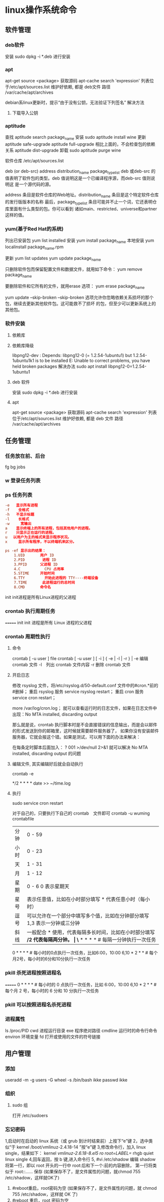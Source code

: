 * linux操作系统命令
** 软件管理
*** deb软件
    安装 sudo dpkg -i *.deb  进行安装
*** apt 
    apt-get source <package> 获取源码
    apt-cache search 'expression'
    列表位于/etc/apt/sources.list
    维护好依赖, 都是 deb文件
    路径  /var/cache/apt/archives
    
    debian系linux更新时，提示“由于没有公钥，无法验证下列签名”
    解决方法
1. 下载导入公钥
# apt-key adv --keyserver keyserver.ubuntu.com --recv-keys  8B48AD6246925553
# apt-key adv --keyserver keyserver.ubuntu.com --recv-keys  7638D0442B90D010
# 此处的8B48AD6246925553、7638D0442B90D010是错误提示中的：NO_PUBKEY 8B48AD6246925553  NO_PUBKEY 7638D0442B90D010 

*** aptitude    
    查找
    aptitude search package_name
    安装
    sudo aptitude install wine
    更新
    aptitude safe-upgrade   
    aptitude full-upgrade 相比上面的，不会检查包的依赖关系 
    aptitude dist-upgrade 
    卸载 
    sudo aptitude purge wine
    
    软件仓库
    /etc/apt/sources.list
    
    deb (or deb-src) address  distribution_name  package_type_list
    deb 或deb-src 的值表明了软件包的类型。deb 值说明这是一个已编译程序源，而deb-src 值则说明这
    是一个源代码的源。

    address 条目是软件仓库的Web地址。distribution_name 条目是这个特定软件仓库的发行版版本的名称
    最后，package_type_list 条目可能并不止一个词，它还表明仓库里面有什么类型的包。你可以看到
    诸如main、restricted、universe和partner这样的值。
*** yum(基于Red Hat的系统)
    列出已安装包   yum list installed
    安装 yum install package_name
    本地安装 yum localinstall package_name.rpm

    更新 yum list updates
    yum update package_name

    只删除软件包而保留配置文件和数据文件，就用如下命令：
    yum remove package_name

    要删除软件和它所有的文件，就用erase 选项：
    yum erase package_name

    yum update --skip-broken
    --skip-broken 选项允许你忽略依赖关系损坏的那个包，继续去更新其他软件包。这可能救不了损坏
    的包，但至少可以更新系统上的其他包。

*** 软件安装
**** 依赖库
**** 依赖库降级 
     libpng12-dev : Depends: libpng12-0 (= 1.2.54-1ubuntu1) but 1.2.54-1ubuntu1k1 is to be installed 
     E: Unable to correct problems, you have held broken packages
     解决办法
     sudo apt install libpng12-0=1.2.54-1ubuntu1
**** deb 软件
     安装 sudo dpkg -i *.deb  进行安装
**** apt 
     apt-get source <package> 获取源码
     apt-cache search 'expression'
     列表位于/etc/apt/sources.list
     维护好依赖, 都是 deb 文件
     路径  /var/cache/apt/archives
** 任务管理
*** 任务放在前、后台
    fg bg jobs 
*** w 登录任务列表
*** ps 任务列表
   #+BEGIN_SRC conf
     -e   显示所有进程 
     -f    全格式
     -h   不显示标题
     -l    长格式
     -w     宽输出
     a    显示终端上的所有进程，包括其他用户的进程。
     r    只显示正在运行的进程。
     u 　以用户为主的格式来显示程序状况。
     x     显示所有程序，不以终端机来区分。

     ps -ef 显示出的结果：
         1.UID       用户 ID
         2.PID        进程 ID
         3.PPID      父进程 ID
         4.C           CPU 占用率
         5.STIME     开始时间
         6.TTY         开始此进程的 TTY----终端设备
         7.TIME       此进程运行的总时间
         8.CMD       命令名
   #+END_SRC
   
   init init进程是所有Linux进程的父进程
*** crontab 执行周期任务
=======
   init init 进程是所有 Linux 进程的父进程
*** crontab 周期性执行
**** 命令
     crontab [ -u user ] file
     crontab [ -u user ] [ -i ] { -e | -l | -r } |
     -e 编辑 crontab 文件
     -l　列出 crontab 文件内容
     -r 删除 crontab 文件
**** 开启日志     
    修改 rsyslog 文件，将/etc/rsyslog.d/50-default.conf 文件中的#cron.*前的#删掉；
    重启 rsyslog 服务 service rsyslog restart；
    重启 cron 服务 service cron restart；

    more /var/log/cron.log；
    就可以查看运行时的日志文件，如果在日志文件中出现：No MTA installed, discarding output

    那么就是说，crontab 执行脚本时是不会直接错误的信息输出，而是会以邮件的形式发送到你的邮箱里，这时候就需要邮件服务器了，
    如果你没有安装邮件服务器，它就会报这个错。如果是测试，可以用下面的办法来解决：

    在每条定时脚本后面加入：
    ?
    001
    >/dev/null 2>&1
    就可以解决 No MTA installed, discarding output 的问题
**** 编辑文件, 其实编辑好后就会自动执行
    crontab -e  

    # m h  dom mon dow   command  
    */2 * * * * date >> ~/time.log  
**** 执行     
     sudo service cron restart  

     对于自己的，只要执行下自己的 crontab　文件即可
     crontab -u wuming crontabfile

 | 分钟 | 0 - 59                                                                     |
 | 小时 | 0 - 23                                                                     |
 | 天   | 1 - 31                                                                     |
 | 月   | 1 - 12                                                                     |
 | 星期 | 0 - 6   0 表示星期天                                                        |
 | 星号 | 表示任意值，比如在小时部分填写 * 代表任意小时（每小时）                    |
 | 逗号 | 可以允许在一个部分中填写多个值，比如在分钟部分填写 1,3 表示一分钟或三分钟  |
 | 斜线 | 一般配合 * 使用，代表每隔多长时间，比如在小时部分填写 */2 代表每隔两分钟。 |
\* * * * *                  # 每隔一分钟执行一次任务  
0 * * * *                  # 每小时的0点执行一次任务，比如6:00，10:00  
6,10 * 2 * *            # 每个月2号，每小时的6分和10分执行一次任务  
*** pkill 杀死进程按照进程名
=======
0 * * * *                  # 每小时的 0 点执行一次任务，比如 6:00，10:00  
6,10 * 2 * *            # 每个月 2 号，每小时的 6 分和 10 分执行一次任务  
*** pkill 可以按照进程名杀死进程
*** 进程属性
    ls /proc/PID 
    cwd 进程运行目录
    exe 程序绝对路径
    cmdline 运行时的命令行命令
    environ 环境变量
    fd 打开或使用的文件的符号链接
** 用户管理
*** 添加
     useradd -m -g users -G wheel -s /bin/bash ikke
     passwd ikke
*** 组织
**** sudo 组
      打开 /etc/sudoers 
*** 忘记密码
   1,启动时在启动的 linux 系统（或 grub 到计时结束前）上按下“e”键
   2，选中类似“于 kernel /boot/vmlinuz-2.4.18-14 ”按“e”键
   3,修改命令行，加入 linux single，结果如下：
   kernel /vmlinuz-2.6.18-8.el5  ro root=LABEL=/ rhgb quiet linux single
   4,回车返回，按 b 键,进入命令行
   5, #vi /etc/shadow 编辑 shadow
   将第一行，即以 root 开头的一行中 root:后和下一个:前的内容删除，
   第一行将类似于
   root::……
   保存
   (如果保存不了，是文件属性的问题，就chmod 755 /etc/shadow，这样就OK了)
6. #reboot重启，root密码为空
   (如果保存不了，是文件属性的问题，就 chmod 755 /etc/shadow，这样就 OK 了)
6. #reboot 重启，root 密码为空
*** 显示 w 
*** 用户通信 write USERNAME 终端
    终端通过who获取
    write wuming pts/0
*** 拒绝通信 mesg n 
** 设备管理
*** 查看设备 
    ls /dev/
*** 硬盘设备 
    查看容量 df
**** 使用 mount
     mount 用于加载文件系统到指定的加载点
    mount  [-t vfstype] [-o options] device dir
    1.-t vfstype 文件系统类型
    　　光盘或光盘镜像：iso9660
    　　DOS fat16 文件系统：msdos
    　　Windows 9x fat32 文件系统：vfat
    　　Windows NT ntfs 文件系统：ntfs
    　　Mount Windows 文件网络共享：smbfs
    　　UNIX(LINUX) 文件网络共享：nfs
    2.-o options 主要用来描述设备或档案的挂接方式。常用的参数有：
    　　loop：用来把一个文件当成硬盘分区挂接上系统
    　　ro：采用只读方式挂接设备
    　　rw：采用读写方式挂接设备
    　　iocharset：指定访问文件系统所用字符集,不能显示中文 iocharset=cp936
    3.device 要挂接(mount)的设备。
    4.dir 设备在系统上的挂接点(mount point)。
    sudo mount -t smbfs -o username=user,password='' //10.0.1.1/windowsshare /mnt 浏览 windows 共享文件夹
**** 取消使用 umount
** 文件系统
** 文件管理
*** 查看 cat less more head tac tail wc
*** 排序查看 sort uniq
*** 修改 vim/emacs
*** 新增文件 目录  mkdir
*** 删除 remove rmdir
*** 比较 diff
*** 文件类型 file 
*** 改名 mv
*** 查找文件 find whereis which
*** 编辑
**** sed 命令编辑器
***** 选项 
      sed [options] 'command' file(s)
      sed [options] -f scriptfile file(s)
      -e<script>或--expression=<script>：以选项中的指定的 script 来处理输入的文本文件；
      -f<script 文件>或--file=<script 文件>：以选项中指定的 script 文件来处理输入的文本文件；
***** 功能
      a\ 在当前行下面插入文本。
      i\ 在当前行上面插入文本。
      c\ 把选定的行改为新的文本。
      d 删除，删除选择的行。
      D 删除模板块的第一行。
      s 替换指定字符 sed 's/aa/bb/' file 注意/ 符,用来分界
      h 拷贝模板块的内容到内存中的缓冲区。
      H 追加模板块的内容到内存中的缓冲区。
      g 获得内存缓冲区的内容，并替代当前模板块中的文本。
      G 获得内存缓冲区的内容，并追加到当前模板块文本的后面。
      l 列表不能打印字符的清单。
      n 读取下一个输入行，用下一个命令处理新的行而不是用第一个命令。
      N 追加下一个输入行到模板块后面并在二者间嵌入一个新行，改变当前行号码。
      p 打印模板块的行。(显示两遍)
      P(大写) 打印模板块的第一行。
      q 退出 Sed。
      b lable 分支到脚本中带有标记的地方，如果分支不存在则分支到脚本的末尾。
      r file 从 file 中读行。
      t label if 分支，从最后一行开始，条件一旦满足或者 T，t 命令，将导致分支到带有标号的命令处，或者到脚本的末尾。
      T label 错误分支，从最后一行开始，一旦发生错误或者 T，t 命令，将导致分支到带有标号的命令处，或者到脚本的末尾。
      w file 写并追加模板块到 file 末尾。  
      W file 写并追加模板块的第一行到 file 末尾。  
      ! 表示后面的命令对所有没有被选定的行发生作用。  
      = 打印当前行号码。  
      # 把注释扩展到下一个换行符以前。  

      sed 替换标记
      g 表示行内全面替换。  
      p 表示打印行。  
      w 表示把行写入一个文件。  
      x 表示互换模板块中的文本和缓冲区中的文本。  
      y 表示把一个字符翻译为另外的字符（但是不用于正则表达式）
      \1 子串匹配标记
      & 已匹配字符串标记

      sed 元字符集
      ^ 匹配行开始，如：/^sed/匹配所有以 sed 开头的行。
      $ 匹配行结束，如：/sed$/匹配所有以 sed 结尾的行。
      . 匹配一个非换行符的任意字符，如：/s.d/匹配 s 后接一个任意字符，最后是 d。
      [* 匹配 0 个或多个字符，如：/*sed/匹配所有模板是一个或多个空格后紧跟 sed 的行。
      [] 匹配一个指定范围内的字符，如/[ss]ed/匹配 sed 和 Sed。  
      [^] 匹配一个不在指定范围内的字符，如：/[^A-RT-Z]ed/匹配不包含 A-R 和 T-Z 的一个字母开头，紧跟 ed 的行。
      \(..\) 匹配子串，保存匹配的字符，如 s/\(love\)able/\1rs，loveable 被替换成 lovers。
      & 保存搜索字符用来替换其他字符，如 s/love/**&**/，love 这成**love**。
      \< 匹配单词的开始，如:/\<love/匹配包含以 love 开头的单词的行。
      \> 匹配单词的结束，如/love\>/匹配包含以 love 结尾的单词的行。
      x\{m\} 重复字符 x，m 次，如：/0\{5\}/匹配包含 5 个 0 的行。
      x\{m,\} 重复字符 x，至少 m 次，如：/0\{5,\}/匹配至少有 5 个 0 的行。
      x\{m,n\} 重复字符 x，至少 m 次，不多于 n 次，如：/0\{5,10\}/匹配 5~10 个 0 的行。 

***** sed 用法实例
****** 替换：s
      sed 's/book/books/' file

      -n 选项和 p 命令一起使用表示只打印那些发生替换的行：
      sed -n 's/test/TEST/p' file

      直接编辑文件选项-i，会匹配 file 文件中每一行的第一个 book 替换
      为 books：
      sed -i 's/book/books/g' file
****** 全面替换标记 g
      sed 's/book/books/g' file
****** 替换 1 行中第 N 处匹配开始替换时，可以使用 /Ng：
      echo sksksksksksk | sed 's/sk/SK/2g'
      skSKSKSKSKSK
****** 使用定界符
      sed 's:test:TEXT:g'
      sed 's|test|TEXT|g'

      定界符出现在样式内部时，需要进行转义：
      sed 's/\/bin/\/usr\/local\/bin/g'

****** 删除操作：d 命令
****** 删除空白行：
      sed '/^$/d' file

****** 删除文件的第 2 行：
      sed '2d' file
****** 删除文件的第 2 行到末尾所有行：
      sed '2,$d' file
****** 删除文件最后一行：
      sed '$d' file
****** 删除文件中所有开头是 test 的行：
      sed '/^test/'d file
****** 已匹配字符串标记&
      正则表达式 \w\+ 匹配每一个单词，使用 [&] 替换它，& 对应于之
      前所匹配到的单词：

      echo this is a test line | sed 's/\w\+/[&]/g'
      [this] [is] [a] [test] [line]

      所有以 192.168.0.1 开头的行都会被替换成它自已加 localhost：

      sed 's/^192.168.0.1/&localhost/' file
      192.168.0.1localhost
****** 子串匹配标记\1
      匹配给定样式的其中一部分：
      echo this is digit 7 in a number | sed 's/digit \([0-9]\)/\1/'
      this is 7 in a number

      命令中 digit 7，被替换成了 7。样式匹配到的子串是 7，\(..\)
      用于匹配子串，对于匹配到的第一个子串就标记为 \1，依此类推匹
      配到的第二个结果就是 \2，例如：

      echo aaa BBB | sed 's/\([a-z]\+\) \([A-Z]\+\)/\2 \1/'
      BBB aaa

      love 被标记为 1，所有 loveable 会被替换成 lovers，并打印出来：

      sed -n 's/\(love\)able/\1rs/p' file
****** 组合多个表达式
      sed '表达式' | sed '表达式'

      等价于：

      sed '表达式; 表达式'

      引用

      sed 表达式可以使用单引号来引用，但是如果表达式内部包含变量字
      符串，就需要使用双引号。

      test=hello
      echo hello WORLD | sed "s/$test/HELLO"
      HELLO WORLD

      选定行的范围：,（逗号）

      所有在模板 test 和 check 所确定的范围内的行都被打印：

      sed -n '/test/,/check/p' file

      打印从第 5 行开始到第一个包含以 test 开始的行之间的所有行：

      sed -n '5,/^test/p' file

      对于模板 test 和 west 之间的行，每行的末尾用字符串 aaa bbb 替换：

      sed '/test/,/west/s/$/aaa bbb/' file

      多点编辑：e 命令

      -e 选项允许在同一行里执行多条命令：

      sed -e '1,5d' -e 's/test/check/' file

      上面 sed 表达式的第一条命令删除 1 至 5 行，第二条命令用 check 替换
      test。命令的执行顺序对结果有影响。如果两个命令都是替换命令
      ，那么第一个替换命令将影响第二个替换命令的结果。

      和 -e 等价的命令是 --expression：

      sed --expression='s/test/check/' --expression='/love/d' file

      从文件读入：r 命令

      file 里的内容被读进来，显示在与 test 匹配的行后面，如果匹配多
      行，则 file 的内容将显示在所有匹配行的下面：

      sed '/test/r file' filename

      写入文件：w 命令  

      在 example 中所有包含 test 的行都被写入 file 里：

      sed -n '/test/w file' example

      追加（行下）：a\命令

      将 this is a test line 追加到以 test 开头的行后面：

      sed '/^test/a\this is a test line' file

      在 test.conf 文件第 2 行之后插入 this is a test line：

      sed -i '2a\this is a test line' test.conf

      插入（行上）：i\命令

      将 this is a test line 追加到以 test 开头的行前面：

      sed '/^test/i\this is a test line' file

      在 test.conf 文件第 5 行之前插入 this is a test line：

      sed -i '5i\this is a test line' test.conf

      下一个：n 命令

      如果 test 被匹配，则移动到匹配行的下一行，替换这一行的 aa，变
      为 bb，并打印该行，然后继续：

      sed '/test/{ n; s/aa/bb/; }' file

      变形：y 命令

      把 1~10 行内所有 abcde 转变为大写，注意，正则表达式元字符不能使
      用这个命令：

      sed '1,10y/abcde/ABCDE/' file

      退出：q 命令

      打印完第 10 行后，退出 sed

      sed '10q' file

      保持和获取：h 命令和 G 命令

      在 sed 处理文件的时候，每一行都被保存在一个叫模式空间的临时缓
      冲区中，除非行被删除或者输出被取消，否则所有被处理的行都将
      打印在屏幕上。接着模式空间被清空，并存入新的一行等待处理。

      sed -e '/test/h' -e '$G' file

      在这个例子里，匹配 test 的行被找到后，将存入模式空间，h 命令将
      其复制并存入一个称为保持缓存区的特殊缓冲区内。第二条语句的
      意思是，当到达最后一行后，G 命令取出保持缓冲区的行，然后把它
      放回模式空间中，且追加到现在已经存在于模式空间中的行的末尾
      。在这个例子中就是追加到最后一行。简单来说，任何包含 test 的
      行都被复制并追加到该文件的末尾。

      保持和互换：h 命令和 x 命令

      互换模式空间和保持缓冲区的内容。也就是把包含 test 与 check 的行
      互换：

      sed -e '/test/h' -e '/check/x' file

      脚本 scriptfile

      sed 脚本是一个 sed 的命令清单，启动 Sed 时以-f 选项引导脚本文件名
      。Sed 对于脚本中输入的命令非常挑剔，在命令的末尾不能有任何空
      白或文本，如果在一行中有多个命令，要用分号分隔。以#开头的行
      为注释行，且不能跨行。

      sed [options] -f scriptfile file(s)

      打印奇数行或偶数行

      方法 1：

      sed -n 'p;n' test.txt  #奇数行
      sed -n 'n;p' test.txt  #偶数行

      方法 2：

      sed -n '1~2p' test.txt  #奇数行
      sed -n '2~2p' test.txt  #偶数行

      打印匹配字符串的下一行

      grep -A 1 SCC URFILE
      sed -n '/SCC/{n;p}' URFILE
      awk '/SCC/{getline; print}' URFILE
***** 修改 更改 
**** emacs 可视化编辑器
**** join 行号及行内文本同，则显示
     按两个文件的相同字段合并
**** tr 替换或删除字符
*** 查找文件内容 grep
*** 改变权限 chmod 
*** 权限 setuid 执行中文件有文件所有者权限  setgid 文件所属组权限
*** grep 文本搜索
     -C 5 foo file  显示 file 文件中匹配 foo 字串那行以及上下 5 行
     -B 5 foo file  显示 foo 及前 5 行
     -A 5 foo file  显示 foo 及后 5 行
     －c：只输出匹配行的计数。
     －I：不区分大 小写(只适用于单字符)。
     －h：查询多文件时不显示文件名。
     －l：查询多文件时只输出包含匹配字符的文件名。
     －n：显示匹配行及 行号。
     －s：不显示不存在或无匹配文本的错误信息。
     －v：显示不包含匹配文本的所有行。
     pattern 正则表达式主要参数：
     \： 忽略正则表达式中特殊字符的原有含义。
     ^：匹配正则表达式的开始行。
     $: 匹配正则表达式的结束行。
     \<：从匹配正则表达 式的行开始。
     \>：到匹配正则表达式的行结束。
     [ ]：单个字符，如[A]即 A 符合要求 。
     [ - ]：范围，如[A-Z]，即 A、B、C 一直到 Z 都符合要求 。
     .：所有的单个字符。
     $ grep ‘test’ d*
     显示所有以 d 开头的文件中包含 test 的行。
     $ grep ‘test’ aa bb cc
     显示在 aa，bb，cc 文件中匹配 test 的行。
     $ grep ‘[a-z]\{5\}’ aa
     显示所有包含每个字符串至少有 5 个连续小写字符的字符串的行。
     $ grep ‘w\(es\)t.*\1′ aa
     如果 west 被匹配，则 es 就被存储到内存中，并标记为 1，然后搜索任意个字符(.*)，这些字符后面紧跟着 另外一个 es(\1)，找到就显示该行。如果用 egrep 或 grep -E，就不用"\"号进行转义，直接写成’w(es)t.*\1′就可以了。

     grep 命令使用复杂实例
     假设您正在’/usr/src/Linux/Doc’目录下搜索带字符 串’magic’的文件：
     $ grep magic /usr/src/Linux/Doc/*
     sysrq.txt:* How do I enable the magic SysRQ key?
     sysrq.txt:* How do I use the magic SysRQ key?
     其中文件’sysrp.txt’包含该字符串，讨论的是 SysRQ 的功能。
     默认情况下，’grep’只搜索当前目录。如果 此目录下有许多子目录，’grep’会以如下形式列出：
     grep: sound: Is a directory
     这可能会使’grep’ 的输出难于阅读。这里有两种解决的办法：
     明确要求搜索子目录：grep -r
     或忽略子目录：grep -d skip
     如果有很多 输出时，您可以通过管道将其转到’less’上阅读：
     $ grep magic /usr/src/Linux/Documentation/* | less
     这样，您就可以更方便地阅读。

     -q 静静地 ，存在则返回 0, 不存在返回 1
     下面还有一些有意思的命令行参数：
     grep -i pattern files：不区分大小写地搜索。默认情况区分大小写，
     grep -l pattern files：只列出匹配的文件名，
     grep -L pattern files：列出不匹配的文件名，
     grep -w pattern files：只匹配整个单词，而不是字符串的一部分(如匹配’magic’，而不是’magical’)，
     grep -C number pattern files：匹配的上下文分别显示[number]行，
     grep pattern1 | pattern2 files：显示匹配 pattern1 或 pattern2 的行，
     grep pattern1 files | grep pattern2：显示既匹配 pattern1 又匹配 pattern2 的行。
     grep -n pattern files  即可显示行号信息
     grep -c pattern files  即可查找总行数

*** find 
    pathname -options [-print -exec -ok ...]
    关系操作
    -a and
    -or -o or
    -n not 
     : -exec：find 命令对匹配的文件执行该参数所给出的 shell 命令。相应命令的形式为'command' {  } \;，注意{   }和\；之间的空格。
     : -ok：和-exec 的作用相同，只不过以一种更为安全的模式来执行该参数所给出的 shell 命令，在执行每一个命令之前，都会给出提示，让用户来确定是否执行。
     : -name   按照文件名查找文件。
     : -perm   按照文件权限来查找文件。
     : -prune  使用这一选项可以使 find 命令不在当前指定的目录中查找，如果同时使用-depth 选项，那么-prune 将被 find 命令忽略。
     : -user   按照文件属主来查找文件。
     : -group  按照文件所属的组来查找文件。
     : -mtime -n +n  按照文件的更改时间来查找文件， - n 表示文件更改时间距
     : 现在 n 天以内，+ n 表示文件更改时间距现在 n 天以前。find 命令还有-atime 和-ctime 选项，但它们都和-m time 选项。
     : -nogroup  查找无有效所属组的文件，即该文件所属的组在/etc/groups 中不存在。
     : -nouser   查找无有效属主的文件，即该文件的属主在/etc/passwd 中不存在。
     : -newer file1 ! file2  查找更改时间比文件 file1 新但比文件 file2 旧的文件。
     : -iname 忽略大小写
**** -type  查找某一类型的文件，诸如：
     + b - 块设备文件。
     + d - 目录。
     + c - 字符设备文件。
     + p - 管道文件。
     + l - 符号链接文件。
     + f - 普通文件。
**** -size n：[c] 查找文件长度为 n 块的文件，带有 c 时表示文件长度以字节计。
**** -depth：在查找文件时，首先查找当前目录中的文件，然后再在其子目录中查找。
**** -fstype：查找位于某一类型文件系统中的文件，这些文件系统类型通常可以在配置文件/etc/fstab 中找到，该配置文件中包含了本系统中有关文件系统的信息。
**** -mount：在查找文件时不跨越文件系统 mount 点。
**** -follow：如果 find 命令遇到符号链接文件，就跟踪至链接所指向的文件。
**** -cpio：对匹配的文件使用 cpio 命令，将这些文件备份到磁带设备中。
**** time
     : -amin n   查找系统中最后 N 分钟访问的文件  -n n 天以内;+n n 天之前
     : -atime n  查找系统中最后 n*24 小时访问的文件
     : -cmin n   查找系统中最后 N 分钟被改变文件状态的文件
     : -ctime n  查找系统中最后 n*24 小时被改变文件状态的文件
     : -mmin n   查找系统中最后 N 分钟被改变文件数据的文件
     : -mtime n  查找系统中最后 n*24 小时被改变文件数据的文件
     : find  ./    -mtime    -1    -type f    -ok   ls -l    {} \;  
     : find .    -perm -007    -exec ls -l {} \;  
     : ! 否定参数
** 系统信息
*** 系统名字 hostname 
*** 日期时间 date calendar
** 任务工具
*** 终止任务 kill  
*** 任务放后台 bg
*** 调到前台 fg
*** 查看任务 ps
** 工具
*** 文本转换 unix2dos dos2unix 
*** 压缩 bzip2  -v 显示文件的详细信息 bzip -v aa.jpg 
*** 改变shell chsh 重登有效 更改的是/etc/passwd 中的shell 内容
*** 屏幕截图
   import -frame window.tif
**** shutter 
     1. 里面的快捷键命令用：shutter -s 或者 shutter –select
     2. 截取当前活动窗口：shutter -a（a 表示 active）
     3. 截取拖拉区域：shutter -s（s 是 select 之意），拖拉出矩形区域后按 Enter。 

*** 中文语音朗读 ekho
*** 7z 
    解压
    7z x  dist.7z -r -o/home/Baby/Desktop
    x 代表解压缩文件，并且是按原始目录解压
    dist.7z 是压缩文件，如果不在当前目录下要带上完整的目录
    -r 表示递归所有的子文件夹
    -o 是指定解压到的目录，（注意-o 后是没有空格的直接接目录）

    压缩文件／文件夹
    7z a -t7z -r  dist.7z   /web/source/*
    a 代表添加文件／文件夹到压缩包
    -t 是指定压缩类型 
    -r 表示递归所有的子文件夹
    dist.7z 是压缩好后的压缩包名
    /web/source/* 是要压缩的目录，＊是表示该目录下所有的文件
*** unzip 
    -l     list archive files (short format)
*** 安装字体
    # mkdir /usr/share/fonts/arial
    # cp arial*.ttf /usr/share/fonts/arial/
    设置同步
    # cd /usr/share/font/arial
    # fc-cache -fv
** 数据库
*** mysql 
***** 导出
      1、导出数据和表结构：
      mysqldump -u 用户名 -p 密码 数据库名 > 数据库名.sql
      #/usr/local/mysql/bin/   mysqldump -uroot -p abc > abc.sql
      
      2、只导出表结构
      mysqldump -u 用户名 -p 密码 -d 数据库名 > 数据库名.sql
      #/usr/local/mysql/bin/   mysqldump -uroot -p -d abc > abc.sql

***** 导入    

      1、首先建空数据库
mysql>create database abc;

2、导入数据库
方法一：
（1）选择数据库
mysql>use abc;
（2）设置数据库编码
mysql>set names utf8;
（3）导入数据（注意 sql 文件的路径）
mysql>source /home/abc/abc.sql;
方法二：
mysql -u 用户名 -p 密码 数据库名 < 数据库名.sql
#mysql -uabc_f -p abc < abc.sql

建议使用第二种方法导入。

** 网络工具
*** 电子邮件 
*** 聊天
**** IRC
   /server irc.debian.org
   /join #debian
   /part #debian  离开
   /quit
   要给 foo 发送一条内容为 "Hello Mr. Foo"的私人消息,请输入
   /msg foo Hello Mr. Foo
***** irc 频道
      #linuxba 国内 linux 贴吧
      #c_lang_cn C 语言中文 irc 频道
      ##g 讲到这里，必须得推广下自己的频道，##g，作为一个大水比，同时也是小白，
      #archlinux-cn 
      #emacs
      #orz
      #debiancn
      #kali
      #osdev 操作系统开发频道
      *** remmina 远程桌面
*** 无线网
   iwconfig ath0 essid lincoln 这样就意味着你正在加入一个 ESSID 为 lincoln 的无线网络
   nm-connection-editor
*** 网速 nload
*** 网络请求 
**** curl
     curl 是一个命令行方式下传输数据的开源传输工具，支持多种协议：FTP、HTTP、HTTPS、IMAP、POP3、TELNET 等，功能超级强大。
***** curl Post Json
      post  curl -i -X POST -H 'Content-type':'application/json' -d {"BTime":""$btime""} http://api.baidu.com
      $ curl -i -X POST -H "'Content-type':'application/x-www-form-urlencoded', 'charset':'utf-8', 'Accept': 'text/plain'" -d 'json_data={"a":"aaa","b":"bbb","data":[{"c":"ccc","d":"ddd","keywords":[{"e": "eee", "f":"fff", "g":"ggg"}]}]}' url
      返回信息：
     
      HTTP/1.1 200 OK
      Server: Apache-Coyote/1.1
      Set-Cookie: JSESSIONID=02565379F21852B33D0367FB7982FE1C; Path=/; HttpOnly
      Content-Type: application/json;charset=UTF-8
      Transfer-Encoding: chunked
      Date: Tue, 22 Oct 2013 10:48:24 GMT
     
      这里想要 post Json 数据到接口上，需要设置好 Header，也就是：'Content-type':'application/x-www-form-urlencoded', 'charset':'utf-8', 'Accept': 'text/plain'。
      之前一直认为是设置好 Content-Type=application/json 即可，但是如果有中文就会遇到需要 encode 的地方了。
***** get 
      curl http://mywebsite.com/index.php?a=1&b=2&c=3
      $_GET 只能获取到参数 a
      由于 url 中有&，其他参数获取不到，在 linux 系统中& 会使进程系统后台运行
      必须对&进行下转义才能$_GET 获取到所有参数

      curl http://mywebsite.com/index.php?a=1\&b=2\&c=3
      url 为 http://mywebsite.com/index.php?a=1&b=2&c=3
     
      或加“”
      curl  -s  "http://mywebsite.com/index.php?a=1&b=2&c=3"
***** POST 提交    通过 --data/-d 方式指定使用 POST 方式传递数据
      curl  -d  'name=1&pagination=2' demoapp.sinap.com/worker.php
      demoapp.sinap.com 站点中的 worker.php 脚本，就能得到 $_POST['name'] 和 $_POST[''pagination] 对应的值     
***** curl 获得网站信息的方法（ -s 表示静默  --head 表示取得 head 信息 ）
      curl  -s  --head  www.sina.com
***** 模拟 form 表单提交文件  --form/-F 模拟 form 表单提交文件
      curl -F "image=@./index.php"  www.learn.com/phptest/index.php
      "image=@./1.png"     image 相当于<input type='file' name='image'>中 name 的 value   @后面是文件路径
*** 重启网络 
  sudo   /etc/init.d/networking restart
  systemctl status networking.server
*** 网络
  1. OSI 七层网络模型
  　　TCP/IP 协议毫无疑问是互联网的基础协议，没有它就根本不可能上网，任何和互联网有关的操作都离不开 TCP/IP 协议。不管是 OSI 七层模型还是 TCP/IP 的四层、五层模型，每一层中都要自己的专属协议，
  完成自己相应的工作以及与上下层级之间进行沟通。由于 OSI 七层模型为网络的标准层次划分，所以我们以 OSI 七层模型为例从下向上进行一一介绍。
  　　1）物理层（Physical Layer）
  　　激活、维持、关闭通信端点之间的机械特性、电气特性、功能特性以及过程特性。该层为上层协议提供了一个传输数据的可靠的物理媒体。简单的说，物理层确保原始的数据可在各种物理媒体上传输。
  物理层记住两个重要的设备名称，中继器（Repeater，也叫放大器）和集线器。
  　　2）数据链路层（Data Link Layer）
  　　数据链路层在物理层提供的服务的基础上向网络层提供服务，其最基本的服务是将源自网络层来的数据可靠地传输到相邻节点的目标机网络层。为达到这一目的，
  数据链路必须具备一系列相应的功能，主要有：如何将数据组合成数据块，在数据链路层中称这种数据块为帧（frame），帧是数据链路层的传送单位；
  如何控制帧在物理信道上的传输，包括如何处理传输差错，如何调节发送速率以使与接收方相匹配；以及在两个网络实体之间提供数据链路通路的建立、
  维持和释放的管理。数据链路层在不可靠的物理介质上提供可靠的传输。该层的作用包括：物理地址寻址、数据的成帧、流量控制、数据的检错、重发等。
  　　有关数据链路层的重要知识点：
  　　1> 数据链路层为网络层提供可靠的数据传输；
  　　2> 基本数据单位为帧；
  　　3> 主要的协议：以太网协议；
  　　4> 两个重要设备名称：网桥和交换机。
  　　3）网络层（Network Layer）
  　　网络层的目的是实现两个端系统之间的数据透明传送，具体功能包括寻址和路由选择、连接的建立、保持和终止等。它提供的服务使传输层不需要了解网络中的数据传输和交换技术。
  如果您想用尽量少的词来记住网络层，那就是“路径选择、路由及逻辑寻址”。
  　　网络层中涉及众多的协议，其中包括最重要的协议，也是 TCP/IP 的核心协议——IP 协议。IP 协议非常简单，仅仅提供不可靠、无连接的传送服务。IP 协议的主要功能有：
  无连接数据报传输、数据报路由选择和差错控制。与 IP 协议配套使用实现其功能的还有地址解析协议 ARP、逆地址解析协议 RARP、因特网报文协议 ICMP、因特网组管理协议 IGMP。
  具体的协议我们会在接下来的部分进行总结，有关网络层的重点为：
  　　1> 网络层负责对子网间的数据包进行路由选择。此外，网络层还可以实现拥塞控制、网际互连等功能；
  　　2> 基本数据单位为 IP 数据报；
  　　3> 包含的主要协议：
  　　IP 协议（Internet Protocol，因特网互联协议）;
  　　ICMP 协议（Internet Control Message Protocol，因特网控制报文协议）;
  　　ARP 协议（Address Resolution Protocol，地址解析协议）;
  　　RARP 协议（Reverse Address Resolution Protocol，逆地址解析协议）。
  　　4> 重要的设备：路由器。
  　　4）传输层（Transport Layer）
  　　第一个端到端，即主机到主机的层次。传输层负责将上层数据分段并提供端到端的、可靠的或不可靠的传输。此外，传输层还要处理端到端的差错控制和流量控制问题。

  　　传输层的任务是根据通信子网的特性，最佳的利用网络资源，为两个端系统的会话层之间，提供建立、维护和取消传输连接的功能，负责端到端的可靠数据传输。在这一层，信息传送的协议数据单元称为段或报文。
  　　网络层只是根据网络地址将源结点发出的数据包传送到目的结点，而传输层则负责将数据可靠地传送到相应的端口。
  　　有关网络层的重点：
  　　1> 传输层负责将上层数据分段并提供端到端的、可靠的或不可靠的传输以及端到端的差错控制和流量控制问题；
  　　2> 包含的主要协议：TCP 协议（Transmission Control Protocol，传输控制协议）、UDP 协议（User Datagram Protocol，用户数据报协议）；
  　　3> 重要设备：网关。

  　　5）会话层
  　　会话层管理主机之间的会话进程，即负责建立、管理、终止进程之间的会话。会话层还利用在数据中插入校验点来实现数据的同步。
  　　6）表示层
  　　表示层对上层数据或信息进行变换以保证一个主机应用层信息可以被另一个主机的应用程序理解。表示层的数据转换包括数据的加密、压缩、格式转换等。

  　　7）应用层
  　　为操作系统或网络应用程序提供访问网络服务的接口。
  　　会话层、表示层和应用层重点：
  　　1> 数据传输基本单位为报文；
  　　2> 包含的主要协议：FTP（文件传送协议）、Telnet（远程登录协议）、DNS（域名解析协议）、SMTP（邮件传送协议），POP3 协议（邮局协议），HTTP 协议（Hyper Text Transfer Protocol）。

  1. IP 地址
  　　1）网络地址

  　　IP 地址由网络号（包括子网号）和主机号组成，网络地址的主机号为全 0，网络地址代表着整个网络。

  　　2）广播地址

  　　广播地址通常称为直接广播地址，是为了区分受限广播地址。

  　　广播地址与网络地址的主机号正好相反，广播地址中，主机号为全 1。当向某个网络的广播地址发送消息时，该网络内的所有主机都能收到该广播消息。

  　　3）组播地址

  　　D 类地址就是组播地址。

  　　先回忆下 A，B，C，D 类地址吧：

  　　A 类地址以 0 开头，第一个字节作为网络号，地址范围为：0.0.0.0~127.255.255.255；(modified @2016.05.31)

  　　B 类地址以 10 开头，前两个字节作为网络号，地址范围是：128.0.0.0~191.255.255.255;

  　　C 类地址以 110 开头，前三个字节作为网络号，地址范围是：192.0.0.0~223.255.255.255。

  　　D 类地址以 1110 开头，地址范围是 224.0.0.0~239.255.255.255，D 类地址作为组播地址（一对多的通信）；

  　　E 类地址以 1111 开头，地址范围是 240.0.0.0~255.255.255.255，E 类地址为保留地址，供以后使用。

  　　注：只有 A,B,C 有网络号和主机号之分，D 类地址和 E 类地址没有划分网络号和主机号。

  　　4）255.255.255.255

  　　该 IP 地址指的是受限的广播地址。受限广播地址与一般广播地址（直接广播地址）的区别在于，受限广播地址只能用于本地网络，路由器不会转发以受限广播地址为目的地址的分组；一般广播地址既可在本地广播，也可跨网段广播。例如：主机 192.168.1.1/30 上的直接广播数据包后，另外一个网段 192.168.1.5/30 也能收到该数据报；若发送受限广播数据报，则不能收到。

  　　注：一般的广播地址（直接广播地址）能够通过某些路由器（当然不是所有的路由器），而受限的广播地址不能通过路由器。

  　　5）0.0.0.0

  　　常用于寻找自己的 IP 地址，例如在我们的 RARP，BOOTP 和 DHCP 协议中，若某个未知 IP 地址的无盘机想要知道自己的 IP 地址，它就以 255.255.255.255 为目的地址，向本地范围（具体而言是被各个路由器屏蔽的范围内）的服务器发送 IP 请求分组。

  　　6）回环地址

  　　127.0.0.0/8 被用作回环地址，回环地址表示本机的地址，常用于对本机的测试，用的最多的是 127.0.0.1。

  　　7）A、B、C 类私有地址

  　　私有地址(private address)也叫专用地址，它们不会在全球使用，只具有本地意义。

  　　A 类私有地址：10.0.0.0/8，范围是：10.0.0.0~10.255.255.255

  　　B 类私有地址：172.16.0.0/12，范围是：172.16.0.0~172.31.255.255

  　　C 类私有地址：192.168.0.0/16，范围是：192.168.0.0~192.168.255.255

  1. 子网掩码及网络划分
  　　随着互连网应用的不断扩大，原先的 IPv4 的弊端也逐渐暴露出来，即网络号占位太多，而主机号位太少，所以其能提供的主机地址也越来越稀缺，目前除了使用 NAT 在企业内部利用保留地址自行分配以外，通常都对一个高类别的 IP 地址进行再划分，以形成多个子网，提供给不同规模的用户群使用。

  　　这里主要是为了在网络分段情况下有效地利用 IP 地址，通过对主机号的高位部分取作为子网号，从通常的网络位界限中扩展或压缩子网掩码，用来创建某类地址的更多子网。但创建更多的子网时，在每个子网上的可用主机地址数目会比原先减少。

  　　什么是子网掩码？

  　　子网掩码是标志两个 IP 地址是否同属于一个子网的，也是 32 位二进制地址，其每一个为 1 代表该位是网络位，为 0 代表主机位。它和 IP 地址一样也是使用点式十进制来表示的。如果两个 IP 地址在子网掩码的按位与的计算下所得结果相同，即表明它们共属于同一子网中。

  　　在计算子网掩码时，我们要注意 IP 地址中的保留地址，即“ 0”地址和广播地址，它们是指主机地址或网络地址全为“ 0”或“ 1”时的 IP 地址，它们代表着本网络地址和广播地址，一般是不能被计算在内的。

  　　子网掩码的计算：

  　　对于无须再划分成子网的 IP 地址来说，其子网掩码非常简单，即按照其定义即可写出：如某 B 类 IP 地址为 10.12.3.0，无须再分割子网，则该 IP 地址的子网掩码 255.255.0.0。如果它是一个 C 类地址，则其子网掩码为 255.255.255.0。其它类推，不再详述。下面我们关键要介绍的是一个 IP 地址，还需要将其高位主机位再作为划分出的子网网络号，剩下的是每个子网的主机号，这时该如何进行每个子网的掩码计算。

  　　下面总结一下有关子网掩码和网络划分常见的面试考题：

  　　1）利用子网数来计算

  　　在求子网掩码之前必须先搞清楚要划分的子网数目，以及每个子网内的所需主机数目。

  　　(1) 将子网数目转化为二进制来表示;

  　　如欲将 B 类 IP 地址 168.195.0.0 划分成 27 个子网：27=11011；

  　　(2) 取得该二进制的位数，为 N；

  　　该二进制为五位数，N = 5

  　　(3) 取得该 IP 地址的类子网掩码，将其主机地址部分的的前 N 位置 1 即得出该 IP 地址划分子网的子网掩码。

  　　将 B 类地址的子网掩码 255.255.0.0 的主机地址前 5 位置 1，得到 255.255.248.0

  　　2）利用主机数来计算

  　　如欲将 B 类 IP 地址 168.195.0.0 划分成若干子网，每个子网内有主机 700 台：

  　　(1) 将主机数目转化为二进制来表示；

  　　700=1010111100；

  　　(2) 如果主机数小于或等于 254（注意去掉保留的两个 IP 地址），则取得该主机的二进制位数，为 N，这里肯定 N<8。如果大于 254，则 N>8，这就是说主机地址将占据不止 8 位；

  　　该二进制为十位数，N=10；

  　　(3) 使用 255.255.255.255 来将该类 IP 地址的主机地址位数全部置 1，然后从后向前的将 N 位全部置为 0，即为子网掩码值。

  　　将该 B 类地址的子网掩码 255.255.0.0 的主机地址全部置 1，得到 255.255.255.255，然后再从后向前将后 10 位置 0,即为：11111111.11111111.11111100.00000000，即 255.255.252.0。这就是该欲划分成主机为 700 台的 B 类 IP 地址 168.195.0.0 的子网掩码。

  　　3）还有一种题型，要你根据每个网络的主机数量进行子网地址的规划和计算子网掩码。这也可按上述原则进行计算。

  　　比如一个子网有 10 台主机，那么对于这个子网需要的 IP 地址是：

  　　10＋1＋1＋1＝13

  　　注意：加的第一个 1 是指这个网络连接时所需的网关地址，接着的两个 1 分别是指网络地址和广播地址。

  　　因为 13 小于 16（16 等于 2 的 4 次方），所以主机位为 4 位。而 256－16＝240，所以该子网掩码为 255.255.255.240。

  　　如果一个子网有 14 台主机，不少人常犯的错误是：依然分配具有 16 个地址空间的子网，而忘记了给网关分配地址。这样就错误了，因为 14＋1＋1＋1＝17，17 大于 16，所以我们只能分配具有 32 个地址（32 等于 2 的 5 次方）空间的子网。这时子网掩码为：255.255.255.224。

  回到顶部
  5. ARP/RARP 协议
  　　地址解析协议，即 ARP（Address Resolution Protocol），是根据 IP 地址获取物理地址的一个 TCP/IP 协议。主机发送信息时将包含目标 IP 地址的 ARP 请求广播到网络上的所有主机，并接收返回消息，以此确定目标的物理地址；收到返回消息后将该 IP 地址和物理地址存入本机 ARP 缓存中并保留一定时间，下次请求时直接查询 ARP 缓存以节约资源。地址解析协议是建立在网络中各个主机互相信任的基础上的，网络上的主机可以自主发送 ARP 应答消息，其他主机收到应答报文时不会检测该报文的真实性就会将其记入本机 ARP 缓存；由此攻击者就可以向某一主机发送伪 ARP 应答报文，使其发送的信息无法到达预期的主机或到达错误的主机，这就构成了一个 ARP 欺骗。ARP 命令可用于查询本机 ARP 缓存中 IP 地址和 MAC 地址的对应关系、添加或删除静态对应关系等。

  　　ARP 工作流程举例：

  　　主机 A 的 IP 地址为 192.168.1.1，MAC 地址为 0A-11-22-33-44-01；
  　　主机 B 的 IP 地址为 192.168.1.2，MAC 地址为 0A-11-22-33-44-02；
  　　当主机 A 要与主机 B 通信时，地址解析协议可以将主机 B 的 IP 地址（192.168.1.2）解析成主机 B 的 MAC 地址，以下为工作流程：
  　　（1）根据主机 A 上的路由表内容，IP 确定用于访问主机 B 的转发 IP 地址是 192.168.1.2。然后 A 主机在自己的本地 ARP 缓存中检查主机 B 的匹配 MAC 地址。
  　　（2）如果主机 A 在 ARP 缓存中没有找到映射，它将询问 192.168.1.2 的硬件地址，从而将 ARP 请求帧广播到本地网络上的所有主机。源主机 A 的 IP 地址和 MAC 地址都包括在 ARP 请求中。本地网络上的每台主机都接收到 ARP 请求并且检查是否与自己的 IP 地址匹配。如果主机发现请求的 IP 地址与自己的 IP 地址不匹配，它将丢弃 ARP 请求。
  　　（3）主机 B 确定 ARP 请求中的 IP 地址与自己的 IP 地址匹配，则将主机 A 的 IP 地址和 MAC 地址映射添加到本地 ARP 缓存中。
  　　（4）主机 B 将包含其 MAC 地址的 ARP 回复消息直接发送回主机 A。
  　　（5）当主机 A 收到从主机 B 发来的 ARP 回复消息时，会用主机 B 的 IP 和 MAC 地址映射更新 ARP 缓存。本机缓存是有生存期的，生存期结束后，将再次重复上面的过程。主机 B 的 MAC 地址一旦确定，主机 A 就能向主机 B 发送 IP 通信了。
  　　逆地址解析协议，即 RARP，功能和 ARP 协议相对，其将局域网中某个主机的物理地址转换为 IP 地址，比如局域网中有一台主机只知道物理地址而不知道 IP 地址，那么可以通过 RARP 协议发出征求自身 IP 地址的广播请求，然后由 RARP 服务器负责回答。

  　　RARP 协议工作流程：

  　　（1）给主机发送一个本地的 RARP 广播，在此广播包中，声明自己的 MAC 地址并且请求任何收到此请求的 RARP 服务器分配一个 IP 地址；

  　　（2）本地网段上的 RARP 服务器收到此请求后，检查其 RARP 列表，查找该 MAC 地址对应的 IP 地址；

  　　（3）如果存在，RARP 服务器就给源主机发送一个响应数据包并将此 IP 地址提供给对方主机使用；
  　　（4）如果不存在，RARP 服务器对此不做任何的响应；
  　　（5）源主机收到从 RARP 服务器的响应信息，就利用得到的 IP 地址进行通讯；如果一直没有收到 RARP 服务器的响应信息，表示初始化失败。
  回到顶部
  6. 路由选择协议
  　　常见的路由选择协议有：RIP 协议、OSPF 协议。

  　　RIP 协议 ：底层是贝尔曼福特算法，它选择路由的度量标准（metric)是跳数，最大跳数是 15 跳，如果大于 15 跳，它就会丢弃数据包。

  　　OSPF 协议 ：Open Shortest Path First 开放式最短路径优先，底层是迪杰斯特拉算法，是链路状态路由选择协议，它选择路由的度量标准是带宽，延迟。
  回到顶部
  7. TCP/IP 协议
  　　TCP/IP 协议是 Internet 最基本的协议、Internet 国际互联网络的基础，由网络层的 IP 协议和传输层的 TCP 协议组成。通俗而言：TCP 负责发现传输的问题，一有问题就发出信号，要求重新传输，直到所有数据安全正确地传输到目的地。而 IP 是给因特网的每一台联网设备规定一个地址。
  　　IP 层接收由更低层（网络接口层例如以太网设备驱动程序）发来的数据包，并把该数据包发送到更高层---TCP 或 UDP 层；相反，IP 层也把从 TCP 或 UDP 层接收来的数据包传送到更低层。IP 数据包是不可靠的，因为 IP 并没有做任何事情来确认数据包是否按顺序发送的或者有没有被破坏，IP 数据包中含有发送它的主机的地址（源地址）和接收它的主机的地址（目的地址）。
   　　TCP 是面向连接的通信协议，通过三次握手建立连接，通讯完成时要拆除连接，由于 TCP 是面向连接的所以只能用于端到端的通讯。TCP 提供的是一种可靠的数据流服务，采用“带重传的肯定确认”技术来实现传输的可靠性。TCP 还采用一种称为“滑动窗口”的方式进行流量控制，所谓窗口实际表示接收能力，用以限制发送方的发送速度。

  　　TCP 报文首部格式：



  　　TCP 协议的三次握手和四次挥手：
  　　TCP 连接建立过程：首先 Client 端发送连接请求报文，Server 段接受连接后回复 ACK 报文，并为这次连接分配资源。Client 端接收到 ACK 报文后也向 Server 段发生 ACK 报文，并分配资源，这样 TCP 连接就建立了。

  　　TCP 连接断开过程：假设 Client 端发起中断连接请求，也就是发送 FIN 报文。Server 端接到 FIN 报文后，意思是说"我 Client 端没有数据要发给你了"，但是如果你还有数据没有发送完成，则不必急着关闭 Socket，可以继续发送数据。所以你先发送 ACK，"告诉 Client 端，你的请求我收到了，但是我还没准备好，请继续你等我的消息"。这个时候 Client 端就进入 FIN_WAIT 状态，继续等待 Server 端的 FIN 报文。当 Server 端确定数据已发送完成，则向 Client 端发送 FIN 报文，"告诉 Client 端，好了，我这边数据发完了，准备好关闭连接了"。Client 端收到 FIN 报文后，"就知道可以关闭连接了，但是他还是不相信网络，怕 Server 端不知道要关闭，所以发送 ACK 后进入 TIME_WAIT 状态，如果 Server 端没有收到 ACK 则可以重传。“，Server 端收到 ACK 后，"就知道可以断开连接了"。Client 端等待了 2MSL 后依然没有收到回复，则证明 Server 端已正常关闭，那好，我 Client 端也可以关闭连接了。Ok，TCP 连接就这样关闭了！

  　　为什么要三次挥手？

  　　在只有两次“握手”的情形下，假设 Client 想跟 Server 建立连接，但是却因为中途连接请求的数据报丢失了，故 Client 端不得不重新发送一遍；这个时候 Server 端仅收到一个连接请求，因此可以正常的建立连接。但是，有时候 Client 端重新发送请求不是因为数据报丢失了，而是有可能数据传输过程因为网络并发量很大在某结点被阻塞了，这种情形下 Server 端将先后收到 2 次请求，并持续等待两个 Client 请求向他发送数据...问题就在这里，Cient 端实际上只有一次请求，而 Server 端却有 2 个响应，极端的情况可能由于 Client 端多次重新发送请求数据而导致 Server 端最后建立了 N 多个响应在等待，因而造成极大的资源浪费！所以，“三次握手”很有必要！

  　　为什么要四次挥手？

  　　试想一下，假如现在你是客户端你想断开跟 Server 的所有连接该怎么做？第一步，你自己先停止向 Server 端发送数据，并等待 Server 的回复。但事情还没有完，虽然你自身不往 Server 发送数据了，但是因为你们之前已经建立好平等的连接了，所以此时他也有主动权向你发送数据；故 Server 端还得终止主动向你发送数据，并等待你的确认。其实，说白了就是保证双方的一个合约的完整执行！

  　　使用 TCP 的协议：FTP（文件传输协议）、Telnet（远程登录协议）、SMTP（简单邮件传输协议）、POP3（和 SMTP 相对，用于接收邮件）、HTTP 协议等。
  1. UDP 协议　
  　　UDP 用户数据报协议，是面向无连接的通讯协议，UDP 数据包括目的端口号和源端口号信息，由于通讯不需要连接，所以可以实现广播发送。UDP 通讯时不需要接收方确认，属于不可靠的传输，可能会出现丢包现象，实际应用中要求程序员编程验证。
  　　UDP 与 TCP 位于同一层，但它不管数据包的顺序、错误或重发。因此，UDP 不被应用于那些使用虚电路的面向连接的服务，UDP 主要用于那些面向查询---应答的服务，例如 NFS。相对于 FTP 或 Telnet，这些服务需要交换的信息量较小。
  　　每个 UDP 报文分 UDP 报头和 UDP 数据区两部分。报头由四个 16 位长（2 字节）字段组成，分别说明该报文的源端口、目的端口、报文长度以及校验值。UDP 报头由 4 个域组成，其中每个域各占用 2 个字节，具体如下：
  　　（1）源端口号；
  　　（2）目标端口号；
  　　（3）数据报长度；
  　　（4）校验值。
  　　使用 UDP 协议包括：TFTP（简单文件传输协议）、SNMP（简单网络管理协议）、DNS（域名解析协议）、NFS、BOOTP。
  　　TCP 与 UDP 的区别：TCP 是面向连接的，可靠的字节流服务；UDP 是面向无连接的，不可靠的数据报服务。
  回到顶部
  9. DNS 协议
  　　DNS 是域名系统(DomainNameSystem)的缩写，该系统用于命名组织到域层次结构中的计算机和网络服务，可以简单地理解为将 URL 转换为 IP 地址。域名是由圆点分开一串单词或缩写组成的，每一个域名都对应一个惟一的 IP 地址，在 Internet 上域名与 IP 地址之间是一一对应的，DNS 就是进行域名解析的服务器。DNS 命名用于 Internet 等 TCP/IP 网络中，通过用户友好的名称查找计算机和服务。
  回到顶部
  10. NAT 协议
  　　NAT 网络地址转换(Network Address Translation)属接入广域网(WAN)技术，是一种将私有（保留）地址转化为合法 IP 地址的转换技术，它被广泛应用于各种类型 Internet 接入方式和各种类型的网络中。原因很简单，NAT 不仅完美地解决了 lP 地址不足的问题，而且还能够有效地避免来自网络外部的攻击，隐藏并保护网络内部的计算机。

  回到顶部
  11. DHCP 协议
  　　DHCP 动态主机设置协议（Dynamic Host Configuration Protocol）是一个局域网的网络协议，使用 UDP 协议工作，主要有两个用途：给内部网络或网络服务供应商自动分配 IP 地址，给用户或者内部网络管理员作为对所有计算机作中央管理的手段。

  回到顶部
  12. HTTP 协议
  　　超文本传输协议（HTTP，HyperText Transfer Protocol)是互联网上应用最为广泛的一种网络协议。所有的 WWW 文件都必须遵守这个标准。
  　　HTTP 协议包括哪些请求？

  　　GET：请求读取由 URL 所标志的信息。

  　　POST：给服务器添加信息（如注释）。

  　　PUT：在给定的 URL 下存储一个文档。

  　　DELETE：删除给定的 URL 所标志的资源。

  　　HTTP 中，POST 与 GET 的区别

  　　1）Get 是从服务器上获取数据，Post 是向服务器传送数据。

  　　2）Get 是把参数数据队列加到提交表单的 Action 属性所指向的 URL 中，值和表单内各个字段一一对应，在 URL 中可以看到。

  　　3）Get 传送的数据量小，不能大于 2KB；Post 传送的数据量较大，一般被默认为不受限制。

  　　4）根据 HTTP 规范，GET 用于信息获取，而且应该是安全的和幂等的。

  　　I. 所谓 安全的 意味着该操作用于获取信息而非修改信息。换句话说，GET 请求一般不应产生副作用。就是说，它仅仅是获取资源信息，就像数据库查询一样，不会修改，增加数据，不会影响资源的状态。

  　　II. 幂等 的意味着对同一 URL 的多个请求应该返回同样的结果。

  回到顶部
  13. 一个举例
  　　在浏览器中输入 www.baidu.com  后执行的全部过程

  　　现在假设如果我们在客户端（客户端）浏览器中输入 http://www.baidu.com,而 baidu.com 为要访问的服务器（服务器），下面详细分析客户端为了访问服务器而执行的一系列关于协议的操作：

  　　1）客户端浏览器通过 DNS 解析到 www.baidu.com 的 IP 地址 220.181.27.48，通过这个 IP 地址找到客户端到服务器的路径。客户端浏览器发起一个 HTTP 会话到 220.161.27.48，然后通过 TCP 进行封装数据包，输入到网络层。

  　　2）在客户端的传输层，把 HTTP 会话请求分成报文段，添加源和目的端口，如服务器使用 80 端口监听客户端的请求，客户端由系统随机选择一个端口如 5000，与服务器进行交换，服务器把相应的请求返回给客户端的 5000 端口。然后使用 IP 层的 IP 地址查找目的端。

  　　3）客户端的网络层不用关系应用层或者传输层的东西，主要做的是通过查找路由表确定如何到达服务器，期间可能经过多个路由器，这些都是由路由器来完成的工作，不作过多的描述，无非就是通过查找路由表决定通过那个路径到达服务器。

  　　4）客户端的链路层，包通过链路层发送到路由器，通过邻居协议查找给定 IP 地址的 MAC 地址，然后发送 ARP 请求查找目的地址，如果得到回应后就可以使用 ARP 的请求应答交换的 IP 数据包现在就可以传输了，然后发送 IP 数据包到达服务器的地址。
*** Wget 实现整站下载
**** 下载整站数据，只需一条简单的命令：
  #下面的命令会在终端所在目录创建一个 www.qingsword.com 目录，将网站 www.qingsword.com 上的数据全部下载到这个目录中
  qing@qingsword.com$ wget -rck -np www.qingsword.com
  #对应参数解释：
  #-r，递归下载
  #-c，断点续传，若网站长时间未响应或中途断开，此参数可以让数据断点续传
  #-k，转换链接为本地链接
  #-np，--no-parent 不追溯至父级
**** 仅下载指定后缀的文件
  #参数-A 指定，仅下载 png 与 css 后缀的文件，网站中其他类型的文件将不会被下载
  qing@qingsword.com$ wget -rck -np -A '*.png','*.css' www.qingsword.com
**** 不下载指定后缀的文件
  #参数-R 指定，除了 html 以及 css 后缀的文件外，下载其余所有文件
  qing@qingsword.com$ wget -rck -np -R '*.html','*.css' www.qingsword.com
*** server
    按照 man service 的说明, service 本身是个命令, 这个 service 命令是用来启动 service 服务的, 其语法格式为:
    service SCRIPT COMMAND [OPTIONS]
    其解释为: service 运行一个位于/etc/init.d/下的脚本 SCRIPT, 或者是一个位于/etc/init 下 upstart 程序. upstart 是 ubuntu 中用来代替以前的 sysvinit 的启动程序(笔者猜测可能是由于以前 svsvinit 中叫做 startup, 所以现在较 upstart).
    本文先介绍/etc/init.d 下的服务, 说明一下怎么手动的添加一个服务, 并且让它自启动(如果你需要的话). 本文这是简单并且直观的介绍一下 service, 并不一定所有概念都准确, 如果读者想要更加准确的概念和更加全面的方法, 可以网上自己搜, 遍地都是.
**** 手动添加一个服务
     基于上面的解释, 其实添加一个服务很简单, 只需要添加一个脚本到/etc/init.d/并赋予它可执行权限即可. 如:

  sudo touch /etc/init.d/hello
  chmod +x /etc/init.d/hello
  这是 ubuntu 就认为有个叫 hello 的服务了. 可以试试键入 sudo service hell 再敲 TAB 键, 这时候应该就可以 tab 出来 hello 了, 这说明系统已经识别出来它是一个服务了.
   如果此时报错: hello.service not found, 则可能需要执行一下:

  sudo update-rc.d hello defaults
  下面来测试一下, 在 hello 中加入一行:

  #!/bin/bash
  echo "hello"
  第一行的"#!/bin/bash"一定要有, 否则有可能会报错.

  然后运行命令:

  sudo service hello start
  这时便会打印输出 hello(如果没有打印可以尝试用 sudo systemctl status sss.service 查看). 如果 hello 中的命令为 echo "hello" $1, 则会打印 hello start. 可见, 我们平时输入的 sudo service xxx start 中的 start, 也就是 man 中说的 COMMAND, 只不过是 service 传给 xxx 服务的第一个参数而已.

  至此, 我们已经有了一个可以简单显示 hello 的服务, 但是它不会自动启动, 这就如前文所说的, 服务不一定非要随开机自启动的. 后文会介绍如何添加自启动.

  3 service start / stop
  下面我们介绍如何添加 service 的 start / stop 等, 其实很简单, 只需要在上文所建的/etc/init.d/hello 加入:

  case "$1" in
      start)
          echo start
          ;;
      stop)
          echo stop
          ;;
      restart)
          echo restart
          ;;
  esac
  在对应的 case 中进行想要的工作即可.

**** 4 控制服务的自启动
  4.1 说明
  简单的说, 要让服务的自启动, 只需要在/etc/rc{RUNLEVEL}.d/中加入 S12ServiceName 的软链接, 指向/etc/init.d 中对应的脚本(如本文的 hello). 这里先且看说明, 稍后会介绍方法而不用手动一个个的添加:

  说明:

  S12ServiceName 中:
  表示该服务随启动自动启动, 如果是 K, 则表示 Kill(杀死进程);
  12 表示优先级, 数越小, 越是先执行.
  ServiceName 即服务名, 起始叫什么都行, 真正起作用的是软链接的目标, 不过一般最好与服务同名.
  其中的 RUNLEVEL 为系统的运行级别, 一般的 linux 分 8 个级别: 0-6 和一个'S'级别.
  0 代表关机(halt);
  6 代表重启(restart);
  1 级别是单用户模式(single),
  2-5 各有不同. 但是在 userlinux(包括 ubuntu)中 2-5 级别是毫无差别的.
  'S'级别是一个比较特殊的级别, 他应该是先于其他级别运行的级别(这一点有待考证).
  这里说明一下, 0-6 级别的运行是互斥的, 而不是叠加运行, 也就是说如果进入(move into)4 级别, 不是指 0-3 都要运行, 而只是完成 4 级别里所规定的服务.

  如果要查看系统当前的运行级别可以使用命令:

  runlevel
  显示的数字就是当前运行级别, 一般 ubuntu 桌面版在我们平时使用时进入的应该是 level 2.

**** 4.2 使用 update-rc.d 添加自启动
  虽然可以按照上文方法来手动添加, 但是更简单的是使用 update-rc.d 命令来添加. 如:

  sudo update-rc.d hello defaults
  如果要删除这个服务, 则:

  sudo update-rc.d hello remove
  可以看到, 运行添加时, 终端会显示:

  update-rc.d: warning: /etc/init.d/hello missing LSB information
  update-rc.d: see <http://wiki.debian.org/LSBInitScripts>
   Adding system startup for /etc/init.d/hello ...
     /etc/rc0.d/K20hello -> ../init.d/hello
     /etc/rc1.d/K20hello -> ../init.d/hello
     /etc/rc6.d/K20hello -> ../init.d/hello
     /etc/rc2.d/S20hello -> ../init.d/hello
     /etc/rc3.d/S20hello -> ../init.d/hello
     /etc/rc4.d/S20hello -> ../init.d/hello
     /etc/rc5.d/S20hello -> ../init.d/hello
  然后就可以看到在上述列表中的各个级别下, 创建了对应的软链接.

  remove 方法如果/etc/init.d/脚本还存在, 则需要使用-f 参数:

  sudo update-rc.d -f hello remove
  这样会删除各个软链接, 但是并不会删除/etc/init.d/下的脚本本身.
*** samba
**** samba 方式
  yum install samba-client.x86_64 #安装 samba 客户端
  smbclient //192.168.211.1/test_samba    #通过 samba 打开 windows 共享目录
  smbclient //192.168.1.1/smb_share/ -U smb_user  #系统提示输入 smb_user_passwd
  smbclient //192.168.1.1/smb_share/ smb_user_passwd -U smb_user  #不提示输入密码
  出现提示符： 
  smb: >

  get 下载文件

  put 上传文件

  cd 切换 windows 目录

  lcd 切换本地目录

  help 显示帮助

  ? 显示帮助

  ! 表示执行 liunx 本地的命令，如:!ls 显示本地目录下的内容

  smb 命令	说明	–
  ?或 help [command]	提供关于帮助或某个命令的帮助	
  ![shell command]	执行所用的 SHELL 命令，或让用户进入 SHELL 提示符	–
  cd [目录]	切换到服务器端的指定目录，如未指定，则 smbclient 返回当前本地目录	
  lcd [目录]	切换到客户端指定的目录	
  dir 或 ls	列出当前目录下的文件；	
  exit 或 quit	退出 smbclient	
  get file1 [file2]	从服务器上下载 file1，并以文件名 file2 存在本地机上；如果不想改名，可以把 file2 省略	
  mget file1 file2 file3 filen	从服务器上下载多个文件；	
  md 或 mkdir 目录	在服务器上创建目录	
  rd 或 rmdir 目录	删除服务器上的目录	
  put file1 [file2]	向服务器上传一个文件 file1,传到服务器上改名为 file2；	
  mput file1 file2 filen	向服务器上传多个文件	
  –	–	–
  mount 方式
  yum install cifs-utils #安装 cifs 工具包 （用于取代被淘汰的 smbfs）

  #首先创建被挂载的目录：
  $ mkdir windows

  #将共享文件夹挂载到 windows 文件夹：
  $ sudo mount -t cifs -o username=share,password=share //192.168.66.198/share ./windows

  mkdir /mnt/挂载点名称 #（创建一个挂载点）
  vi /etc/fstab #添加以下内容让操作系统启动后自动挂载 windows 机器上的共享文件夹到挂载点

  1
  //你的 windows 机器名/共享文件夹名 /mnt/你创建的挂载点 cifs rw,credentials=/etc/.smbpasswd 0 0

  mount -a #（让系统重新挂载所有在/etc/fstab 文件里面定义的挂载点）
  cd /mnt/挂载点名称 #（进入 windows 机器上的共享文件夹）
  1
  2
  3
  4
  5
  6
  7
  8
  9
  10
  11
  12
  13
  14
  15
  16
  其中几个参数表示含义：

  –	–
  cifs	Common Internet File System，可以理解为网络文件系统
  usrname	访问共享文件夹的用户名
  password	访问密码
  //192.168.66.198/share	表示网络文件夹的地址，注意这里最后不能加/，如果是//192.168.66.198/share/则会报如下错误：mount: //192.168.66.198/share/ is not a valid block device
  Tips：使用 mount 挂载的方法在系统重新启动后就会失效，如果希望开机时自动挂载，将下面设置加入/etc/fstab 文件最后面就可以了。

  SSH 方式
  假设 A 机(有 shell 环境，linux 或 win 下安装 cygwin)想要无密码访问 B 机（linux），则进行如下步骤 
  1、在 A 机用 ssh-keygen 生成公钥私钥（-t RSA 即可） 
  2、在 A 机用 ssh-copyid 将公钥发给 B 机并完成配置（用 ssh-copyid 要比手工配置 ssh 目录方便很多） 
  3、ssh username@b.ip 测试是否正常 
  4、scp 开始使用

  FTP 方式
  [待补充]
**** smb
***** 安装:
      sudo apt-get insall samba
      sudo apt-get install smbfs
***** 创建共享目录:
  mkdir /home/phinecos/share
  sudo chmod 777 /home/phinecos/share
***** 创建 Samba 配置文件:
  保存现有的配置文件
  sudo cp /etc/samba/smb.conf /etc/samba/smb.conf.bak

  修改现配置文件
  sudo gedit /etc/samba/smb.conf
  在 smb.conf 最后添加

  [share]
  path = /home/phinecos/share
  available = yes
  browsealbe = yes
  public = yes
  writable = yes
***** 创建 samba 帐户
    sudo touch /etc/samba/smbpasswd
    sudo smbpasswd -a phinecos
  然后会要求你输入 samba 帐户的密码

   ［如果没有第四步，当你登录时会提示 session setup failed: NT_STATUS_LOGON_FAILURE］

***** 重启 samba 服务器
       sudo /etc/init.d/samba restart
       后来想起来，16.04 的服务是使用 systemd 进行管理了，查了一下相关的资料，发现重启服务的命令如下
       sudo systemctl restart  smbd.service

   或者
   Debian and debian-derivatives changed the service name from 'samba' to 'smbd'.
   Try service smbd restart.
***** 六. 测试
       smbclient -L //localhost/share
    
   win7 加个 -m SMB2
   smbclient -L //192.168.1.14/soft -m SMB2
***** 七，使用
   可以到 windows 下输入 ip 使用了，在文件夹处输入 "\\" + "Ubuntu 机器的 ip 或主机名" + "\\" + "share"

   Linux 上 smbclient 

   密码登录改配置
   主要就是把 security 改成 user guest ok 改成 no
***** smbclinet 命令说明  pwd 目录必须是传文件的目录
   ?或 help [command] 提供关于帮助或某个命令的帮助
   ![shell command] 执行所用的 SHELL 命令，或让用户进入 SHELL 提示符
   cd [目录] 切换到服务器端的指定目录，如未指定，则 smbclient 返回当前本地目录
   lcd [目录] 切换到客户端指定的目录；  
   dir 或 ls 列出当前目录下的文件；
   exit 或 quit 退出 smbclient
   get file1 file2 从服务器上下载 file1，并以文件名 file2 存在本地机上；
   如果不想改名，可以把 file2 省略
   mget file1 file2 file3 filen 从服务器上下载多个文件；
   md 或 mkdir 目录 在服务器上创建目录
   rd 或 rmdir 目录 删除服务器上的目录
   put file1 [file2] 向服务器上传一个文件 file1,传到服务器上改名为 file2；
   put file1 file2 filen 向服务器上传多个文件

*** ssh
 1、复制 SSH 密钥到目标主机，开启无密码 SSH 登录
 ssh-copy-id user@host
 如果还没有密钥，请使用 ssh-keygen 命令生成。

 2、从某主机的 80 端口开启到本地主机 2001 端口的隧道
 ssh -N -L2001:localhost:80 somemachine
 现在你可以直接在浏览器中输入 http://localhost:2001 访问这个网站。

 3、将你的麦克风输出到远程计算机的扬声器
 dd if=/dev/dsp | ssh -c arcfour -C username@host dd of=/dev/dsp
 这样来自你麦克风端口的声音将在 SSH 目标计算机的扬声器端口输出，但遗憾的是，声音质量很差，你会听到很多嘶嘶声。

 4、比较远程和本地文件
 ssh user@host cat /path/to/remotefile | diff /path/to/localfile –
 在比较本地文件和远程文件是否有差异时这个命令很管用。

 5、通过 SSH 挂载目录/文件系统
 sshfs name@server:/path/to/folder /path/to/mount/point
 从 http://fuse.sourceforge.net/sshfs.html 下载 sshfs，它允许你跨网络安全挂载一个目录。

 6、通过中间主机建立 SSH 连接
 ssh -t reachable_host ssh unreachable_host
 Unreachable_host 表示从本地网络无法直接访问的主机，但可以从 reachable_host 所在网络访问，这个命令通过到 reachable_host 的"隐藏"连接，创建起到 unreachable_host 的连接。

 7、将你的 SSH 公钥复制到远程主机，开启无密码登录 – 简单的方法
 ssh-copy-id username@hostname

 8、直接连接到只能通过主机 B 连接的主机 A
 ssh -t hostA ssh hostB
 当然，你要能访问主机 A 才行。

 9、创建到目标主机的持久化连接
 ssh -MNf <user>@<host>
 在后台创建到目标主机的持久化连接，将这个命令和你~/.ssh/config 中的配置结合使用：

 Host host
 ControlPath ~/.ssh/master-%r@%h:%p
 ControlMaster no

 所有到目标主机的 SSH 连接都将使用持久化 SSH 套接字，如果你使用 SSH 定期同步文件（使用 rsync/sftp/cvs/svn），这个命令将非常有用，因为每次打开一个 SSH 连接时不会创建新的套接字。

 10、通过 SSH 连接屏幕
 ssh -t remote_host screen –r
 直接连接到远程屏幕会话（节省了无用的父 bash 进程）。

 11、端口检测（敲门）
 knock <host> 3000 4000 5000 && ssh -p <port> user@host && knock <host> 5000 4000 3000
 在一个端口上敲一下打开某个服务的端口（如 SSH），再敲一下关闭该端口，需要先安装 knockd，下面是一个配置文件示例。

 [options]
 logfile = /var/log/knockd.log
 [openSSH]
 sequence = 3000,4000,5000
 seq_timeout = 5
 command = /sbin/iptables -A INPUT -i eth0 -s %IP% -p tcp –dport 22 -j ACCEPT
 tcpflags = syn
 [closeSSH]
 sequence = 5000,4000,3000
 seq_timeout = 5
 command = /sbin/iptables -D INPUT -i eth0 -s %IP% -p tcp –dport 22 -j ACCEPT
 tcpflags = syn

 12、删除文本文件中的一行内容，有用的修复
 ssh-keygen -R <the_offending_host>
 在这种情况下，最好使用专业的工具。

 13、通过 SSH 运行复杂的远程 shell 命令
 ssh host -l user $(<cmd.txt)

 更具移植性的版本：
 ssh host -l user "`cat cmd.txt`"

 14、通过 SSH 将 MySQL 数据库复制到新服务器
 mysqldump –add-drop-table –extended-insert –force –log-error=error.log -uUSER -pPASS OLD_DB_NAME | ssh -C user@newhost "mysql -uUSER -pPASS NEW_DB_NAME"

 通过压缩的 SSH 隧道 Dump 一个 MySQL 数据库，将其作为输入传递给 mysql 命令，我认为这是迁移数据库到新服务器最快最好的方法。

 15、删除文本文件中的一行，修复"SSH 主机密钥更改"的警告
 sed -i 8d ~/.ssh/known_hosts

 16、从一台没有 SSH-COPY-ID 命令的主机将你的 SSH 公钥复制到服务器
 cat ~/.ssh/id_rsa.pub | ssh user@machine "mkdir ~/.ssh; cat >> ~/.ssh/authorized_keys"
 如果你使用 Mac OS X 或其它没有 ssh-copy-id 命令的*nix 变种，这个命令可以将你的公钥复制到远程主机，因此你照样可以实现无密码 SSH 登录。

 17、实时 SSH 网络吞吐量测试
 yes | pv | ssh $host "cat > /dev/null"

 通过 SSH 连接到主机，显示实时的传输速度，将所有传输数据指向/dev/null，需要先安装 pv。
 如果是 Debian：
 apt-get install pv

 如果是 Fedora：
 yum install pv
 （可能需要启用额外的软件仓库）。

 18、如果建立一个可以重新连接的远程 GNU screen
 ssh -t user@some.domain.com /usr/bin/screen –xRR

 人们总是喜欢在一个文本终端中打开许多 shell，如果会话突然中断，或你按下了"Ctrl-a d"，远程主机上的 shell 不会受到丝毫影响，你可以重新连接，其它有用的 screen 命令有"Ctrl-a c"（打开新的 shell）和"Ctrl-a a"（在 shell 之间来回切换），请访问 http://aperiodic.net/screen/quick_reference 阅读更多关于 screen 命令的快速参考。

 19、继续 SCP 大文件
 rsync –partial –progress –rsh=ssh $file_source $user@$host:$destination_file

 它可以恢复失败的 rsync 命令，当你通过 VPN 传输大文件，如备份的数据库时这个命令非常有用，需要在两边的主机上安装 rsync。

 rsync –partial –progress –rsh=ssh $file_source $user@$host:$destination_file local -> remote

 或

 rsync –partial –progress –rsh=ssh $user@$host:$remote_file $destination_file remote -> local

 20、通过 SSH W/ WIRESHARK 分析流量
 ssh root@server.com ‘tshark -f "port !22″ -w -' | wireshark -k -i –

 使用 tshark 捕捉远程主机上的网络通信，通过 SSH 连接发送原始 pcap 数据，并在 wireshark 中显示，按下 Ctrl+C 将停止捕捉，但也会关闭 wireshark 窗口，可以传递一个"-c #"参数给 tshark，让它只捕捉"#"指定的数据包类型，或通过命名管道重定向数据，而不是直接通过 SSH 传输给 wireshark，我建议你过滤数据包，以节约带宽，tshark 可以使用 tcpdump 替代：

 ssh root@example.com tcpdump -w – ‘port !22′ | wireshark -k -i –

 21、保持 SSH 会话永久打开
 autossh -M50000 -t server.example.com ‘screen -raAd mysession’

 打开一个 SSH 会话后，让其保持永久打开，对于使用笔记本电脑的用户，如果需要在 Wi-Fi 热点之间切换，可以保证切换后不会丢失连接。

 22、更稳定，更快，更强的 SSH 客户端
 ssh -4 -C -c blowfish-cbc
 强制使用 IPv4，压缩数据流，使用 Blowfish 加密。

 23、使用 cstream 控制带宽
 tar -cj /backup | cstream -t 777k | ssh host ‘tar -xj -C /backup’

 使用 bzip 压缩文件夹，然后以 777k bit/s 速率向远程主机传输。Cstream 还有更多的功能，请访问 http://www.cons.org/cracauer/cstream.html#usage 了解详情，例如：

 echo w00t, i’m 733+ | cstream -b1 -t2

 24、一步将 SSH 公钥传输到另一台机器
 ssh-keygen; ssh-copy-id user@host; ssh user@host

 这个命令组合允许你无密码 SSH 登录，注意，如果在本地机器的~/.ssh 目录下已经有一个 SSH 密钥对，ssh-keygen 命令生成的新密钥可能会覆盖它们，ssh-copy-id 将密钥复制到远程主机，并追加到远程账号的~/.ssh/authorized_keys 文件中，使用 SSH 连接时，如果你没有使用密钥口令，调用 ssh user@host 后不久就会显示远程 shell。

 25、将标准输入（stdin）复制到你的 X11 缓冲区
 ssh user@host cat /path/to/some/file | xclip
 你是否使用 scp 将文件复制到工作用电脑上，以便复制其内容到电子邮件中？xclip 可以帮到你，它可以将标准输入复制到 X11 缓冲区，你需要做的就是点击鼠标中键粘贴缓冲区中的内容。

*** 搜索引擎
**** 查找文件 google 中可以加 filetype:doc
* 软件
** 编程
*** gcc 基于 C/C++的预处理器和编译器
    -o：指定生成的输出文件,所以编译多个文件是,-o 没有意义；
    -E：仅执行编译预处理； .i
    -S：将 C 代码转换为汇编代码；.s
    -wall：显示警告信息；
    -c：仅执行编译操作，不进行连接操作。.o
**** 1. 预处理 gcc -E test.c -o test.i
     -C:
     -H:
     -include:
**** 2. 编译为汇编代码   gcc -S test.i -o test.s
     masm=intel	汇编代码 
     -std 指定使用的语言标准
**** 3. gas  gcc -c test.s -o test.o
     :-Wa,option
     :-llibrary 连接名为 library 的库文件
     :-L 指定额外路径
     :-m32
**** 4. ld  gcc test.o -o test
     :-lobjc 这个-l 选项的特殊形式用于连接 Objective C 程序.
     :-nostartfiles 不连接系统标准启动文件,而标准库文件仍然正常使用.
     :-nostdlib 不连接系统标准启动文件和标准库文件.只把指定的文件传递给连接器.
     :-static 在支持动态连接(dynamic linking)的系统上,阻止连接共享库.该选项在其他系统上无效.
     :-shared 生成一个共享目标文件,他可以和其他目标文件连接产生可执行文件.只有部分系统支持该选项.
     :-symbolic 建立共享目标文件的时候,把引用绑定到全局符号上.对所有无法解析的引用作出警
     告(除非用连接编辑选项 `-Xlinker -z -Xlinker defs'取代).只有部分系统支持该选项.
     :-u symbol 使连接器认为取消了 symbol 的符号定义,从而连接库模块以取得定义.你可以使用多
     个 `-u'选项,各自跟上不同的符号,使得连接器调入附加的库模块.
     : [-e ENTRY]|[--entry=ENTRY]	 使用 ENTRY (入口)标识符作为程序执行的开始端,而不是缺省入口.   
     : -lAR	在连 接文件列表中增加归档库文件 AR.可以多次使用这个选项. 凡指定一项 AR,ld 就会在路径列表中增加一项对 libar.a 的搜索.
     : -LSEARCHDIR   这个选项将路径 SEARCHDIR 添加到路径列表, ld 在这个列表中搜索归档库.
     可以多次使用这个选项.缺省的搜索路径集(不使用-L 时)取决于 ld 使用的
     模拟模式(emulation)及其配置.在连接脚本中,可以用 SEARCH_DIR 命令指定路径. 
     : -Tbss org
     : -Tdata org
     : -Ttext org
     把 org 作为输出文件的段起始地址 --- 特别是 --- bss,data,或 text 段.org 必须是十六进制整数. 
     : -X    删除 全部 临时的 局部符号. 大多数 目的文件 中, 这些 局部符	    号 的 名字 用 `L' 做 开头.
     : -x    删除 全部 局部符号. 
     : -m 指定仿真环境,这里要与 gcc 的选项 -m32 一致; -V 显示 支持的仿真：本机支持   elf_x86_64   
     elf32_x86_64   elf_i386   i386linux   elf_l1om   elf_k1om   i386pep   i386pe
     LDFLAGS="-L/usr/lib64 -L/lib64" 全局常量
     : 注意,如果连接器通过被编译器驱动来间接引用(比如 gcc), 那所有的连接器命令行选项前必须加上前缀'-Wl'
     gcc -Wl,--startgroup foo.o bar.o -Wl,--endgroup 
     : `-b INPUT-FORMAT'
     `--format=INPUT-FORMAT' [binary]
     'ld'可以被配置为支持多于一种的目标文件.缺省的格式是从环境变量'GNUTARGET'中得到的.
     你也可以从一个脚本中定义输入格式,使用的命令是'TARGET'. 
     : `--oformat OUTPUT-FORMAT'	  指定输出目标文件的二进制格式.一般不需要指定,ld 的缺省输出格式配置
     为/各个机器上最常用的/ 格式. output-format 是一个 字符串,BFD 库支持的格式名称:在操作系统一层了,如果是操作系统本身,加入此选项
     : [`-N']|[`--omagic']
     把 text 和 data 节设置为可读写.同时,取消数据节的页对齐,同时,取消对共享库的连接.如果输出格式
     支持 Unix 风格的 magic number, 把输出标志为'OMAGIC'. 
**** 5. 检错
     : -Wall 产生尽可能多的警告信息
     : -Werror GCC 会在所有产生警告的地方停止编译
**** 6. 库文件连接 .a .so
     : 包含文件 -I /usr/dirpath    
     : 库   -L /dirpath   -llibname  不要.a 或.so 后缀
     : 强制静态库 gcc –L /usr/dev/mysql/lib –static –lmysqlclient test.o –o test
     静态库链接时搜索路径顺序：
     1. ld 会去找 GCC 命令中的参数-L
     2. 再找 gcc 的环境变量 LIBRARY_PATH
     3. 再找内定目录 /lib /usr/lib /usr/local/lib 这是当初 compile gcc 时写在程序内的

     动态链接时、执行时搜索路径顺序:
     1. 编译目标代码时指定的动态库搜索路径
     2. 环境变量 LD_LIBRARY_PATH 指定的动态库搜索路径
     3. 配置文件/etc/ld.so.conf 中指定的动态库搜索路径
     4. 默认的动态库搜索路径/lib
     5. 默认的动态库搜索路径/usr/lib
     有关环境变量：
     LIBRARY_PATH 环境变量：指定程序静态链接库文件搜索路径
     LD_LIBRARY_PATH 环境变量：指定程序动态链接库文件搜索路径
**** 7. 调试
     -g:
     -gstabs:
     -gcoff:
     -gdwarf:
**** 8. 优化
     -O0 不优化
     -fcaller-saves: 
**** 9. 目标机选项(Target Option) 交叉编译
     -b machine 
     -V version 哪个版本的 gcc
**** 10.配置相关选项(Configuration Dependent Option)
     M680x0 选项
     i386 选项
**** 11.总体选项(Overall Option)
     -x language
     明确指出后面输入文件的语言为 language (而不是从文件名后缀得到的默认选择).

**** 12.目录选项(DIRECTORY OPTION)
     :-Idir 在头文件的搜索路径列表中添加 dir 目录.
     :-Ldir 在`-l'选项的搜索路径列表中添加 dir 目录.

**** 13.C 文件与 汇编文件编译
     以下涉及到不同编译器对符号的处理问题。比如我们写个汇编文件，汇编后，汇编文件中的符号未变，但是当我们写个 C 文件再生成目标文件后，源文件中的符号前可能加了下划线，当两者之间发生引用关系时可能无法连接，此时我们会用到下面的命令。
     : --change-leading-char
     : --remove-leading-char
     : --prefix-symbols=string
*** ldconfig 动态链接库管理命令
*** readelf 用于显示 elf 格式文件的信息
    : -a       --all
**** elf header
     描述了这个 elf 文件的一些信息，如数据格式是 big-endian 或者 little-endian
     运行平台、section header 的个数等。
***** section headers 是一个表，表中的每个条目描述了一个 section，
      如 section 在文件中的偏移，大小等。
***** section 中就是 elf 文件中"真正"的信息了。

*** objdump 显示二进制文件信息
    : -a|--archive-header 列出 archive 头/列表用'ar tv'
    : -d 反汇编
    : -S|--source
    : -m MACHINE| --architecture=MACHINE
    : -G|--stabs
*** gdb 功能强大的程序调试器
**** options gdb <program> [core]|[PID]
     -d 指定远程调试时串行接口的线路速度
     -batch 以批处理模式运行
     -c 指定要分析的核心转储文件
     -cd 指定工作目录
     -d 指定搜索源文件的目录
     -e 指定要执行的文件
     -f 调试时以标准格式输出文件名和行号
     -q 安静模式
     -s 指定符号的文件名
     -se 指定符号和要执行的文件名
     -tty 设置标准输出和输入设备
     -x 从指定的文件执行 gdb 命令
**** 常用的调试命令
     shell <command>
     make <make -args>

     运行参数
     set args 设定参数
     show args 查看运行参数
     运行环境
     path<dir> 设定程序的运行路径。
     show paths 查看程序的运行路径。
     set environment varname[=value]设置环境变量。如:set env USER=hchen
     show environment[varname]查看环境变量
     工作目录
     cd <dir>相当于 shell 的 cd 命令。
     pwd 显示当前的工作目录。
     程序的输入输出
     info terminal 显示程序用到的终端的模式
     使用重定向空值程序输出。如 run>outfile
     tty 命令可以指定写输入输出的终端设备。如 tty /dev/ttyb
     列出源码 ;l 3（开始行） 根据本地文件,没有就列不出 
     设置断点 ;b filename: <行号>;break +offset -offset 当前行号前后
     b filename: <函数名称>;
     b *<函数名称>;
     b *<代码地址> 
     break...if<condition>
     调试程序 ;r 
     继续执行 ;c
     删除断点 ;clear <行号>
     删除断点 ;d <编号>
     执行一行 ;n /s
     结束循环 ;until
     p $1 ($1 为历史记录变量); 
     p <数组名>显示数组元素;
     p <*数组指针>显示数组 int a[N]的特定值：
     p &var 显示变量地址
     显示变量类型;    whatis p
     显示各类信息   info b 显示断点信息
     finish 退出函数
     info r 寄存器信息
     info local 当前函数中的局部变量信息;
     info prog 显示被调试程序的执行状态
     break *_start+1 由于 gnu 调试时忽略开始处断点, 需要在开始标签处执行一个空指令
     print/d 显示十进制数字
     print/t 显示二进制数字
     print/x 显示 16 进制数字

     x/FMT ADDRESS.
     ADDRESS is an expression for the memory address to examine.
     FMT is a repeat count followed by a format letter and a size letter.
     Format letters are o(octal), x(hex), d(decimal), u(unsigned decimal),
     t(binary), f(float), a(address), i(instruction), c(char), s(string)
     and z(hex, zero padded on the left).
     Size letters are b(byte), h(halfword), w(word), g(giant, 8 bytes).
     The specified number of objects of the specified size are printed
     according to the format.
     7.0 版本以上 gdb 的 disas 命令可以携带/m 参数，让汇编与 c 源码同时显示：disas /m main

     使用 x 命令可以查看特定内存的值:
     x/nyz
     其中 n 为要显示的字段数
     y 时输出格式, 它可以是:
     c 用于字符, d 用于十进制, x 用于 16 进制
     z 是要显示的字段长度, 它可以是:
     b 用于字节, h 用于 16 字节, w 用于 32 位字
     如:
     x/42cb 用于显示前 42 字节
     print-stack      查看堆栈               
     u start end      反汇编内存                       
     trace on          反汇编每一条                    
     trace-reg on    每执行一条打印 cpu               
     xp /32bx 0x90000  查询从 0x90000 开始的 32 个字节内容 
*** make GNU 的工程化编译工具
*** eclipse
**** eclipse 快捷键
   1. 常用快捷键
   这是使用工具的第一步，熟练使用快捷键对于我们编写程序会起到相当大帮助，所以这里笔者列出的快捷键建议大家必须都掌握。
   Ctrl + 鼠标左键（类、方法、属性的变量名词）：定位跟踪某变量声明或定义的位置
   Ctrl + S：保存当前文件
   Ctrl + X：剪切
   Ctrl + C：复制
   Ctrl + V：粘贴
   Ctrl + D：删除当前行
   Ctrl + F：查找/替换（当前编辑窗口）
   Ctrl + H：全局搜索
   Ctrl + /：注释当前行或多行代码
   Ctrl + Shift + C：注释当前行或多行代码
   Ctrl + Shift + F：格式化当前代码
   Ctrl + Shift + O：缺少的 Import 语句被加入，多余的 Import 语句被删除（先把光标定位到需导入包的类名上）
   Ctrl + Shift + S：保存所有文件
   Ctrl + Shift + X：把当前选中的文本全部变为大写
   Ctrl + Shift + Y：把当前选中的文本全部变为小写
   Alt + /：代码智能提示
   Alt + Shift + R：重命名（包括文件名、类名、方法名、变量名等等，非常好用）
   Alt + Shift + J：生成类或方法的注释
   Alt + Shift + S：打开 Source 窗口（生成 get、set 方法，实现、覆盖接口或类的方法，很常用）
   Alt + Shift + D, J：如果有 main 方法入口，则以 Debug 方式执行代码
   Alt + Shift + X, J：如果有 main 方法入口，则以 Run 方式执行代码
 
 
   2. 插件推荐
   Eclipse 默认情况下是一个纯净版的，所以功能简单，而开源 IDE 最为强大的莫过于各种插件，通过使用插件可以帮助我们减少大量编写代码的工作量，
   也帮助我们降低了编写代码的难度，所以懂得安装必要插件，也是熟练使用 IDE 的鉴证。
   ① hibernate Tools
   Hibernate Tools 是一套全新而且完整的面向 Hibernate3 的工具集合，它包含了 Eclipse 插件和 Ant 编译流程，是 JBoss Tools 的核心组件。使用该插件能大大减少我们
   使用 Hibernate 的工作量，支持自动生成全部 Hibernate 的 xml 文件、javabean、HTML 表单文件等。
   安装地址：http://download.jboss.org/jbosstools/updates/development/indigo/
   ② spring IDE
   Spring IDE 是 Spring 官方网站推荐的 Eclipse 插件，可提供在开发 Spring 时对 Bean 定义文件进行提示、验证并以可视化的方式查看各个 Bean 之间
   的依赖关系等，对基于 spring 框架的项目开发提供了有力的支持。
   安装地址：http://dist.springsource.com/release/TOOLS/update/e3.6/
   ③ Subclipse
   Subclipse 是基于 Eclipse 的 SVN 插件，支持所有版本的 Eclipse，团队开发必备插件。
   安装地址：http://subclipse.tigris.org/update_1.8.x
   ④ Findbugs
   FindBugs 是一个能静态分析源代码中可能会出现 Bug 的 Eclipse 插件工具。它检查类或者 JAR 文件，将字节码与一组缺陷模式进行对比以发现可能的问题。
   利用这个工具，就可以在不实际运行程序的情况对软件进行分析。它可以帮助改进代码的质量。
   安装地址：http://findbugs.cs.umd.edu/eclipse/
   ⑤ Sysdeo Tomcat Launcher Plugin
   Sysdeo Tomcat Launcher Plugin 是 Tomcat 的 Eclipse 插件，帮助我们自动部署 tomcat 服务器。该插件不是必要插件，可以不装。
   下载地址：http://www.eclipsetotale.com/tomcatPlugin/tomcatPluginV33.zip
 
   插件安装方法
   插件大概有三种安装方法：
   第一种：知道在线安装地址。Eclipse→Help→Install New Software...→地址栏（Work with）中输入安装地址→
   勾选要安装的插件→Next→同意安装协议→Finish→等待安装完毕→按要求重启 Eclipse
   第二种：手动从官网下载好插件并手动与 Eclipse 集成。这种方法一般的思路是：先关闭 Eclipse，然后将下载好的插件解压后，复制到 Eclipse 安装目
   录下的 plugins 文件夹和 features 文件夹下，如果必要的话再创建一个 link 文件，再重新打开 Eclipse。
   第三种：在线搜索安装。Eclipse→Help→Eclipse Marketplace...→在搜索栏输入要查找的插件→点击 Install 按钮→等待安装完毕→按要求重启 Eclipse
   这里笔者推荐第一种，如果不知道安装地址，那么就用第三种，第二种方法有时操作错误的话就会出现问题，风险较大，所以不推荐。
 
   3. tomcat
   ① 配置
   Window→Preferences→Server→Runtime Environment→Add→Apache→选择 tomcat 版本→Next→更改显示名称（Name）
   →Browse...浏览选择事先解压好的 tomcat 文件夹→选择 jre→Finish→OK→打开 Servers 窗体→右击选择 New→Server→选择 tomcat 版本→
   选择刚配置好的 tomcat→Next→选择项目→Finish
   ② 使用心得
   当我们修改某处代码后，启动 tomcat 发现页面没有变化时，要先关掉 tomcat，右击 Servers 窗口中 tomcat 服务器图标，选择 Clean...
   来清理下编译后的源码，再启动 tomcat 来重新编译下源码。
   而且如果部署多个，或 tomcat 异常时，右击 Servers 窗口中 tomcat 服务器图标，选择 Properties，检查 General 选项右侧 Location 是否正确，
   如果不正确则点击 Switch Location。
   虽然一个 tomcat 支持同时启动多个项目，但项目多启动时会很慢，所以如果不是工程项目需要的话，建议 tomcat 只部署启动一个项目，将暂时无用的项目移除。
   当 web 项目启动加载时间过长导致 tomcat 启动失败的话，可适当延长 tomcat 启动超时的时间（默认 45 秒），双击 Servers 窗口中 tomcat
   服务器打开 tomcat 属性窗口，点击右上方 Timeouts 选项，修改 Start(in seconds)的时间。
   eclipse 默认情况下是调用 tomcat 接口模拟启动 tomcat，而不是真正启动 tomcat，所以大家经常会遇到一件怪事：启动 tomcat 后，虽然能正常进 web 项目首页，
   却仅不了 tomcat 小猫首页（即 http://localhost:8080/），并且 web 项目部署编译后生成的文件也不在 tomcat 文件目录下的 work 目录下。
   解决办法：如果 tomcat 服务器下已经部署了项目，就先要将其全部移除，即右击 Servers 窗口中 tomcat 服务器图标，选择 Add and Remove...，
   单击 Remove All 按钮，单击 Finish 按钮。之后先 Clean 清理下，再双击 tomcat 服务器图标打开属性窗口，选择左侧中间 Server Locations 选项，
   选择下方第二个单选按钮（Use Tomcat installation），并将 Deploy path 文本框中的"wtpwebapps"（默认值）改为 webapps，也就是 tomcat 中发布
   项目所在的文件夹名字，最好再将项目重新部署到 tomcat 上，启动 tomcat 后，就可以看到熟悉的小猫页面了，同时在 tomcat 文件目录下的 work 文件夹下也能
   看见熟悉的编译后的页面文件了。
   如果代码出现引入 javax.servlet.http.*报错，说明是缺少 tomcat 的 jar 包，引入即可。方法：在左侧资源管理器右击项目，选择 Build Path 下的
   Configure Build Path...，右侧点击 Add Library...按钮，选择 Server Runtime，点击 Next 后选择 tomcat，Finish。
 
   4. eclipse 常见配置
   ● 字体大小
   Window→Preferences→General→Appearance→Colors and Fonts→右侧窗口→Basic 选项→双击 Text Font
   ● 修改打开文件的编辑浏览器
   Window→Preferences→General→Editors→File Associations→选择要修改的文件类型→在下方选择编辑浏览器
   ● 显示/隐藏代码行号
   Window→Preferences→General→Editors→勾选 Show line numbers
   ● 添加自定义 jar 包 Libraries
   Window→Preferences→Java→Build Path→User Libraries→右侧点击 New...→输入名称→点击 Add JARs...→浏览选择相应的 jar 文件
   ● 配置 tomcat 等服务器
   Window→Preferences→Server→Runtime Environment→Add...→选择需要的服务器（以 tomcat 为例请见上面 tomcat 配置）
   ● 修改格式化代码的换行判定
   Window→Preferences→Java→Code Style→Formatter→右侧点击 New...→输入名称→点击 OK→在弹出的窗口选择 Line Wrapping 选项卡→修改 Maixmum line width 文本框的值（默认 80）
   ● 添加 xml 的 dtd、xsd 等 xml 语法规则文件，实现代码自动提示
   Window→Preferences→XML→XML Catalog→右侧点击 Add...→Key type 选择 Public ID→Location 浏览选择你所下载的 DTD 文件的物理位置→Key 填入 xml 文档头部 <!DOCTYPE sqlMapConfig PUBLIC 后面的那些 url 地址→OK
   ● 修改编码格式
   右击你要修改的项目/包/类→选择 Properties→在 Resource 选项右侧的 Text file encoding 下选择你需要的编码格式
   ● 相同名称（包括类名、方法名、变量名等等）以不同背景色标识出来
   见下图：

   或者按快捷键：Alt + Shift + O
 
   在 Window→Preferences 下有许多配置，这里并不可能介绍很全，所以只列出最为常用的，大家有时间可能多进这里看看，再多点点多试试就明白了。
 
 
   5. SVN
   ● 上传项目至 SVN 服务器
   右击要上传的项目→Team→Share Project...→SVN→创建新的资源库位置/使用现有的资源库→Next→（输入 URL 地址）→Next→使用项目名称作为文件夹名→Next→Finish→（输入用户名/密码）
   注意："使用项目名称作为文件夹名"时，要保证 SVN 服务器端已创建与项目名称相同的文件夹，否则会导入失败。如果 SVN 端创建的文件夹名与项目名称不符，则在该步骤选择"使用指定的模块名"以确保 SVN 服务器端与项目名称一致。
   ● 下载项目从 SVN 服务器
   在资源管理器空白处右击→Import...→选择 SVN 文件夹→从 SVN 检出项目→创建新的资源库位置/使用现有的资源库→Next→（输入 URL 地址）→Next→做为新项目检出，并使用新建项目向导进行配置→Finish→Yes→配置新建项目（如输入项目名称）→OK
   注意：这个"输入 URL 地址"与上面上传项目的不同，这个 URL 地址需要输入项目具体所在的文件夹，而上一个因为有"使用项目名称作为文件夹名"这步，所以不需要带文件夹名称。
   ● 提交、更新、还原文件
   选中需要提交的文件、jar包、javabean等文件然后右击→Team→选择相应的操作。（这个基本地球人看看都会，所以就不多说了）
** xclip 这个剪切板和 图形下的剪切板不是同一个
*** 保存到内部剪切板
   ls -al | xclip
*** 文件内容 到剪切板中
   xclip /etc/apt/sources.list
*** 输出到系统剪切板
   xclip -o
** softether vpn 客户端
    Please execute './vpnclient start' to run the SoftEther VPN Client Background Service.
    And please execute './vpncmd' to run the SoftEther VPN Command-Line Utility to configure SoftEther VPN Client.

  创建连接配置
  Create your connection setting using your assigned RapidVPN server details. Your file content must be similar to:
  #+BEGIN_SRC c++

  declare root
  {
  bool CheckServerCert false
  uint64 CreateDateTime 0
  uint64 LastConnectDateTime 0
  bool StartupAccount false
  uint64 UpdateDateTime 0
  declare ClientAuth
  {
  uint AuthType 1
  string Username rapidvpnusername
  }
  declare ClientOption
  {
  string AccountName rapidvpn1
  uint AdditionalConnectionInterval 1
  uint ConnectionDisconnectSpan 0
  string DeviceName se
  bool DisableQoS false
  bool HalfConnection false
  bool HideNicInfoWindow false
  bool HideStatusWindow false
  string Hostname x.x.x.x
  string HubName default
  uint MaxConnection 1
  bool NoRoutingTracking false
  bool NoTls1 false
  bool NoUdpAcceleration false
  uint NumRetry 4294967295
  uint Port 443
  uint PortUDP 0
  string ProxyName $
  byte ProxyPassword $
  uint ProxyPort 0
  uint ProxyType 0
  string ProxyUsername $
  bool RequireBridgeRoutingMode false
  bool RequireMonitorMode false
  uint RetryInterval 15
  bool UseCompress false
  bool UseEncrypt true
  }
  }

  #+END_SRC
  创建网卡
  VPN Client>remoteenable
  VPN Client>niccreate

  导入配置 VPN Client>accountimport
  配置连接名的密码 AccountUsernameSet rapidvpn1
  AccountPasswordSet rapidvpn1
  连接账号  accountconnect wum
  动态更新地址 #sudo dhclient vpn_se
  断开连接 accountdisconnect wum

  访问外网，则需要手动增加路由
  先配置 "/etc/sysctl.conf": #net.ipv4.ip_forward=1
**** 添加路由
  显示   route -n
  添加 sudo route add  -net 192.168.1.0 netmask 255.255.255.0 gw 192.168.20.1 dev vpn_vpn_hua
  删除 route del -net  -net 192.168.1.0 netmask 255.255.255.0 gw 192.168.20.1 dev vpn_vpn_hua

  ifup {interface}
  ifdown {interface}
** 触摸板和小红点
    关闭:sudo modprobe -r psmouse
    开启:sudo modprobe  psmouse
    只关闭触摸板: synclient touchpadoff=1
    开启:synclient touchpadoff=0
** 日志  
*** 启动日志
    /var/log/boot.log 
** 电源管理
    立刻关机：
  sudo halt
  sudo init 0
  sudo shutdown -h now
  sudo shutdown -h 0

  定时/延时关机：

  sudo shutdown -h 19:30
  sudo shutdown -h +30   ##单位为分钟
  重启：
  sudo reboot
  sudo init 6
  sudo shutdown -r now
  休眠：
  sudo pm-hibernate
  echo “disk” > /sys/power/state
  sudo hibernate-disk
  待机(挂起)：
  sudo pm-suspend
  sudo pm-suspend-hybrid

  echo “mem” > /sys/power/state

  sudo hibernate-ram
** 蓝牙连接
**** 蓝牙上电  
     [NEW] Controller 74:2F:68:6A:37:44 moon-0 [default] 
     [NEW] Device 00:07:61:76:8E:78 Logitech diNovo Edge 
     Agent registered 
     [bluetooth]# list 
     Controller 74:2F:68:6A:37:44 moon-0 [default] 
     [bluetooth]# show 
     Controller 74:2F:68:6A:37:44 
     Name: moon 
     Alias: moon-0 
     Class: 0x000000 
     Powered: no 
     Discoverable: no 
     Pairable: yes 
     UUID: PnP Information (00001200-0000-1000-8000-00805f9b34fb) 
     UUID: Generic Access Profile (00001800-0000-1000-8000-00805f9b34fb) 
     UUID: Generic Attribute Profile (00001801-0000-1000-8000-00805f9b34fb) 
     UUID: A/V Remote Control (0000110e-0000-1000-8000-00805f9b34fb) 
     UUID: A/V Remote Control Target (0000110c-0000-1000-8000-00805f9b34fb) 
     Modalias: usb:v1D6Bp0246d0509 
     Discovering: no 
     [bluetooth]# power on 
     Failed to set power on: org.bluez.Error.Blocked 
     [bluetooth]# scan on 
     Failed to start discovery: org.bluez.Error.NotReady 
  [bluetooth]# devices 
  Device 00:07:61:76:8E:78 Logitech diNovo Edge 
  [bluetooth]# info 00:07:61:76:8E:78 
  Device 00:07:61:76:8E:78 
  Name: Logitech diNovo Edge 
  Alias: Logitech diNovo Edge 
  Class: 0x002540 
  Icon: input-keyboard 
  Paired: yes 
  Trusted: yes 
  Blocked: no 
  Connected: no 
  LegacyPairing: no 
  UUID: Human Interface Device… (00001124-0000-1000-8000-00805f9b34fb) 
  UUID: PnP Information (00001200-0000-1000-8000-00805f9b34fb) 
  Modalias: usb:v046DpB309d011B 
  [bluetooth]# connect 00:07:61:76:8E:78 
  Attempting to connect to 00:07:61:76:8E:78 
  Failed to connect: org.bluez.Error.Failed 
  原因及解决办法： 
  这是由于蓝牙设备没有上电造成的，可通过如下命令解决此问题： 
  rfkill unblock bluetooth 
  hciconfig hci0 up
** 服务
systemctl status networking.service
** traceroute 追踪数据传输路由状况。
tcpdump 命令行的抓包工具。
** 磁盘管理
   fdisk 磁盘分区命令，适用于2TB以下磁盘分区。 
parted 磁盘分区命令，没有磁盘大小限制，常用于2TB以下磁盘分区。
mkfs 格式化创建Linux文件系统。
partprobe 更新内核的硬盘分区表信息。
e2fsck 检查ext2/ext3/ext4类型文件系统。
mkswap 创建Linux交换分区。
swapon 启用交换分区。
swapoff 关闭交换分区。

** 安装包管理类
   //centos
   yum provides */libgcc_s.so.1    //根据文件名检查所属的包 
   yum search python       //查找与指定关键词相关的包
   yum info python         //查看指定包的信息
   yum list python         //查看指定包的简要信息
   yum install net-tools       //安装指定的包(net-tools包含netstat和ifconfig命令)
   yum remove libevent     //删除指定的包
   rpm -ivh xxxx.rpm --test    //安装指定的rpm包，加上--test代表只是测试
   rpm -e --nodeps openjavasdk //强行删除指定的包
   rpm -q python           //查询是否安装了该包
   rpm -ql python          //查询包安装涉及的目录
   rpm -qR python          //显示依赖项目，R=Require

   //ubuntu
   apt-cache show package  //获取包的相关信息，如说明、大小、版本等   
   apt-cache search package    //搜索软件包，同yum search
   apt-cache showpkg package_name  //显示软件包的依赖关系信息
   apt-cache depends package_name  //显示指定软件包所依赖的软件包。
   sudo dpkg -I iptux.deb#查看iptux.deb软件包的详细信息，包括软件名称、版本以及大小等（其中-I等价于--info）
   sudo dpkg -c iptux.deb#查看iptux.deb软件包中包含的文件结构（其中-c等价于--contents）
   sudo dpkg -i iptux.deb#安装iptux.deb软件包（其中-i等价于--install）
   sudo dpkg -l iptux#查看iptux软件包的信息（软件名称可通过dpkg -I命令查看，其中-l等价于--list）
   sudo dpkg -L iptux#查看iptux软件包安装的所有文件（软件名称可通过dpkg -I命令查看，其中-L等价于--listfiles）
   sudo dpkg -s iptux#查看iptux软件包的详细信息（软件名称可通过dpkg -I命令查看，其中-s等价于--status）
   sudo dpkg -r iptux#卸载iptux软件包（软件名称可通过dpkg -I命令查看，其中-r等价于--remove）
   
   查看系统已经安装的内核版本
   dpkg --get-selections |grep linux-image
   注：dpkg命令无法自动解决依赖关系。如果安装的deb包存在依赖包，则应避免使用此命令，或者按照依赖关系顺序安装依赖包。

** 文件管理类
   find 路径 -iname "*.jar" -exec cp {} 目标目录 \;    //find和cp联动操作
** 进程\网络查看类
   ps -aux         //查看所有进程
   pgrep cron      //查询应用是否在运行，成功则返回pid
   netstat –apn        //查看所有占用了网络端口的应用
   netstat -tl     //参数“-t”是显示tcp数据包的连接行为，参数“-l”是显示监听状态。如果"netstat -tl"输出结果如上面代码所示，则说明服务器端ssh服务已启动。
   ip addr         //查看ip地址
** 后台运行
   linux命令行重定向：在shell中，分别用0，1，2分别代表标准输入，标准输出，异常输出。 
   在linux中，有个特殊的文件/dev/null，向其写入数据都会被丢弃。
 nohup ./startWebLogic.sh &  //让程序在后台运行，输出文件为nohup.out
 nohup command > myout.file 2>&1 &   //输出文件重定向为myout.file
 nohup command >/dev/null 2>$1 &    //×××忽略所有输出，重要×××
 jobs -l               //查看当前正在运行的job
 fg %s                 //关闭指定的job
** 定时运行
   cron是linux中用于处理定时任务的工具，关键信息格式：分时日月周
   分钟　（0-59） 
   小时　（0-23） 
   日期　（1-31） 
   月份　（1-12） 
   星期　（0-7）//0 7代表星期天 #周月日不可同时存在，否则语法错误。

*/3 * * * *    ls       #   每三分钟执行一次ls

crontab -e      //编辑当前用户的cron任务
crontab -l      //列出当前用户的cron任务
crontab -r      //删除当前任务的cron任务

service crond start|stop|restart|reload //对cron服务进行控制

系统定时任务配置

目录位置	描述
/etc/cron.hourly	目录下的脚本会每个小时让执行一次，在每小时的17分钟时运行；
/etc/cron.daily	目录下的脚本会每天让执行一次，在每天的6点25分时运行；
/etc/cron.weekly	目录下的脚本会每周让执行一次，在每周第七天的6点47分时运行；
/etc/cron.mouthly	目录下的脚本会每月让执行一次，在每月1号的6点52分时运行；
** 创建快捷方式
linux的快捷方式都存放于 /usr/share/applications，后缀名为.desktop,范例如下：

[Desktop Entry]
Name=eclipse
Comment=eclipse ide
Exec=/opt/eclipse_j2ee/eclipse
Icon=/opt/eclipse_j2ee/icon.xpm
Terminal=false
Type=Application
Categories=Application;Development;
StartupNotify=true

** 修改ip地址
ip addr #查看当前的ip地址
cat /etc/resolv.conf    #查看dns网络地址
vim /etc/sysconfig/network-scripts/ifcfg-exxx   #编辑网卡配置文件

BOOTPROTO="static" 网卡获得ip地址的方式，static（静态 ip地址）dhcp（通过dhcp协议获取ip）
IPADDR="192.168.211.144"
GATEWAY="192.168.211.2" #重要：虚拟机linux设静态ip必须设置Gateway，而且一定指向x.x.x.2那个地址
ONBOOT="yes" 系统启动时是否设置此网络接口，设置为yes时，系统启动时激活此设备。默认设置为yes
** shell 
*** guake 
*** tilda  
* 一般问题
** 中文乱码  
*** unzip 中文乱码 
    zip 中文乱码 unzip -O cp936 /-O gbk gb18030 都可以
    指定目录 -d
    或 7z 或
#+BEGIN_SRC python
#!/usr/bin/env python
# -*- coding: utf-8 -*-
import os
import sys
import zipfile

#print "Processing File " + sys.argv[1]

file=zipfile.ZipFile(sys.argv[1],"r");
for name in file.namelist():
    utf8name=name.decode('gbk')
#    print "Extracting " + utf8name
    pathname = os.path.dirname(utf8name)
    if not os.path.exists(pathname) and pathname!= "":
        os.makedirs(pathname)
    data = file.read(name)
    if not os.path.exists(utf8name):
        fo = open(utf8name, "w")
        fo.write(data)
        fo.close
file.close()
#+END_SRC

** 重启输入法
   #!/bin/sh
   pidof fcitx | xargs kill
   pidof sogou-qimpanel | xargs kill
   nohup fcitx  1>/dev/null 2>/dev/null &
   nohup sogou-qimpanel  1>/dev/null 2>/dev/null &
** xrandr 
    关闭笔记本，开外置：xrandr --output VGA-1-1 --auto --output LVDS-1-1 --off
** 识别 usb
   最近项目需要在 Android 源码中进行开发，于是在 Virtual Box 中安装 Ubuntu，郁闷的是插上 usb 连接线，连接上手机，Ubuntu 不能自动识别连接设备。在网上搜索了很多解决办法，各抒己见，最终找到一种可行的解决方案：
   1、安装 usbmount
   $ sudo apt-get install usbmount  
   2、更改 usbmount 配置文件
   $ sudo gedit /etc/usbmount/usbmount.conf  
 3、在打开的文件中找到 FILESYSTEM，并在其中添加 vfat,ntfs
 4、FS_MOUNTOPTIONS 这个选项里加入”"-fstype= vfat,iocharset=utf8,codepage=936,umask=000,users”
 5、重启 udev
 $sudo /etc/init.d/udev restart  
 6、重启 Ubuntu
 $ sudo reboot  
 重启之后即可识别 USB。
** 服务 systemctl 
   systemctl is-enabled servicename.service #查询服务是否开机启动
   systemctl enable *.service #开机运行服务
   systemctl disable *.service #取消开机运行
 systemctl start *.service #启动服务
 systemctl stop *.service #停止服务
 systemctl restart *.service #重启服务
 systemctl reload *.service #重新加载服务配置文件
 systemctl status *.service #查询服务运行状态 
** 开机启动
   update-rc.d 使用
   update-rc.d 是一个 Perl 脚本，是用来自动升级 System V 类型初始化脚本，简单来说就是哪些东西是你想要在系统引导初始化的时候运行的，哪些是希望在关机或重启时候停止的，都可以用它来帮你设置。这些脚本的连接位于/etc/rcX.d/下（X 代表 0～6），对应脚本位于/etc/init.d/下。
   1、设置启动项：
   update-rc.d <serviceName> start <order> <runlevel>
  
 2、设置停止项：
 update-rc.d <serviceName> stop <order> <runlevel>
 设置启动和停止可以写在一起，例如：
 sudo update-rc.d <serviceName> start 20 1 2 3 4 5 . stop 60 0 6 .   
 一定要注意，写在一起的时候后面的两个“.”符号一定要有，不然报错。

 3、从所有的运行级别中删除制定的启动项
 update-rc.d -f <serviceName> remove
 示例
 根据上面的介绍，如何将一个软件安装为服务也就比较清楚了，那就是在/etc/init.d 添加一个服务的启动脚本，然后在需要启动服务的对应级别中/etc/rc[0~6].d 按照文件名格式添加一个指向/etc/init.d 的脚本符号链接。
 以 apache2 为例，默认情况下，apache2 编译安装在/usr/local/apache2，apache2 的服务器启动脚本是/usr/local/apache2/bin/apachectl，那么安装服务就是要把此 apachectl 拷贝到需要启动 apache2 服务器的运行级别对应的/etc/rc[0~6].d 目录下，一半来说 ubuntu 的运行级别为 2，所以也就是拷贝到/etc/rc2.d 下。

 sudo cp /usr/local/apache2/bin/apachectl /etc/init.d/apache2  
 如果手动添加的话：
 sudo ln -s /etc/init.d/apache2 /etc/rc2.d/S80apache2  
 重启服务器后，就可以看到 apache2 自动启动了。
 这时如果想要停止或重启 apache2 也可以使用以下命令：

 service apache2 stop  
 service apache2 restart  

** 查看错误
   vi /var/log/message
   然后查找你所需要的内容把    
   您也可以 grep warning 这样的条目
   使用 tail 和 grep 只是为了使您查看起来更方便简捷更有针对性而已哦
** 临时域名
    ./natapp -authtoken=e5eb817e91aeee83 
** emacs 中文 
   最简单的办法是替换 emacs 的启动文件，就是那个.desktop 文件 
   在/usr/share/applications/下面。
   直接改成
   Exec=env LC_CTYPE=zh_CN.UTF-8 emacs25 %F
* 网络
  已知 ip 地址，查主机名最简单的方法就是使用命令，以下是两种方法：
  1、使用 ping 命令加上参数-a 的方法反解析 IP 地址，可以得到主机名。
  2、使用 nbtstat 命令加上-a 参数再加上 IP 地址的方法。
  bunzip2 linux-2.6.13.tar.bz2 | tar xvf -
* 测试Web地址 
  Web地址会发生变化。这些地址有时候似乎每天都在变。所以在脚本中测试地址的有效性就非常重
  要。可以使用wget 工具的--spider 选项完成这项任务。
  
  $ url=www.quotationspage.com/qotd.html
  $ wget --spider $url
* 常用命令
** 安装包管理类
   //centos
   yum provides */libgcc_s.so.1    //根据文件名检查所属的包 
   yum search python       //查找与指定关键词相关的包
   yum info python         //查看指定包的信息
   yum list python         //查看指定包的简要信息
   yum install net-tools       //安装指定的包(net-tools 包含 netstat 和 ifconfig 命令)
   yum remove libevent     //删除指定的包
   rpm -ivh xxxx.rpm --test    //安装指定的 rpm 包，加上--test 代表只是测试
   rpm -e --nodeps openjavasdk //强行删除指定的包
   rpm -q python           //查询是否安装了该包
   rpm -ql python          //查询包安装涉及的目录
   rpm -qR python          //显示依赖项目，R=Require

   //ubuntu
   apt-cache show package  //获取包的相关信息，如说明、大小、版本等   
   apt-cache search package    //搜索软件包，同 yum search
   apt-cache showpkg package_name  //显示软件包的依赖关系信息
   apt-cache depends package_name  //显示指定软件包所依赖的软件包。
   sudo dpkg -I iptux.deb#查看 iptux.deb 软件包的详细信息，包括软件名称、版本以及大小等（其中-I 等价于--info）
   sudo dpkg -c iptux.deb#查看 iptux.deb 软件包中包含的文件结构（其中-c 等价于--contents）
   sudo dpkg -i iptux.deb#安装 iptux.deb 软件包（其中-i 等价于--install）
   sudo dpkg -l iptux#查看 iptux 软件包的信息（软件名称可通过 dpkg -I 命令查看，其中-l 等价于--list）
   sudo dpkg -L iptux#查看 iptux 软件包安装的所有文件（软件名称可通过 dpkg -I 命令查看，其中-L 等价于--listfiles）
   sudo dpkg -s iptux#查看 iptux 软件包的详细信息（软件名称可通过 dpkg -I 命令查看，其中-s 等价于--status）
   sudo dpkg -r iptux#卸载 iptux 软件包（软件名称可通过 dpkg -I 命令查看，其中-r 等价于--remove）
   注：dpkg 命令无法自动解决依赖关系。如果安装的 deb 包存在依赖包，则应避免使用此命令，或者按照依赖关系顺序安装依赖包。

** 文件管理类
   find 路径 -iname "*.jar" -exec cp {} 目标目录 \;    //find 和 cp 联动操作
** 进程\网络查看类
   ps -aux         //查看所有进程
   pgrep cron      //查询应用是否在运行，成功则返回 pid
   netstat –apn        //查看所有占用了网络端口的应用
   netstat -tl     //参数“-t”是显示 tcp 数据包的连接行为，参数“-l”是显示监听状态。如果"netstat -tl"输出结果如上面代码所示，则说明服务器端 ssh 服务已启动。
   ip addr         //查看 ip 地址
** 后台运行
linux 命令行重定向：在 shell 中，分别用 0，1，2 分别代表标准输入，标准输出，异常输出。 
在 linux 中，有个特殊的文件/dev/null，向其写入数据都会被丢弃。

 nohup ./startWebLogic.sh &  //让程序在后台运行，输出文件为 nohup.out
 nohup command > myout.file 2>&1 &   //输出文件重定向为 myout.file
 nohup command >/dev/null 2>$1 &    //×××忽略所有输出，重要×××
 jobs -l               //查看当前正在运行的 job
 fg %s                 //关闭指定的 job
** 定时运行
cron 是 linux 中用于处理定时任务的工具，关键信息格式：分时日月周

分钟　（0-59） 
小时　（0-23） 
日期　（1-31） 
月份　（1-12） 
星期　（0-7）//0 7 代表星期天 #周月日不可同时存在，否则语法错误。

*/3 * * * *    ls       #   每三分钟执行一次 ls

crontab -e      //编辑当前用户的 cron 任务
crontab -l      //列出当前用户的 cron 任务
crontab -r      //删除当前任务的 cron 任务

service crond start|stop|restart|reload //对 cron 服务进行控制

系统定时任务配置

目录位置	描述
/etc/cron.hourly	目录下的脚本会每个小时让执行一次，在每小时的 17 分钟时运行；
/etc/cron.daily	目录下的脚本会每天让执行一次，在每天的 6 点 25 分时运行；
/etc/cron.weekly	目录下的脚本会每周让执行一次，在每周第七天的 6 点 47 分时运行；
/etc/cron.mouthly	目录下的脚本会每月让执行一次，在每月 1 号的 6 点 52 分时运行；
** 创建快捷方式
linux 的快捷方式都存放于 /usr/share/applications，后缀名为.desktop,范例如下：

[Desktop Entry]
Name=eclipse
Comment=eclipse ide
Exec=/opt/eclipse_j2ee/eclipse
Icon=/opt/eclipse_j2ee/icon.xpm
Terminal=false
Type=Application
Categories=Application;Development;
StartupNotify=true
** 清理空间
   BleachBit
** 清理 boot 内核
ubuntu 使用时间长了后，积累了不少已经过期的内核，导致 boot 区不够用。
#查询
dpkg --get-selections |grep linux-image
#查看当前内核版本
uname -a
#清理指定版本内核（重要：可别把当前版本给清理了）
sudo apt-get purge linux-image-3.5.0-17-generic
#也可以使用自动删除(比较安全，定期执行下即可)
sudo apt-get autoremove

** 修改 ip 地址
ip addr #查看当前的 ip 地址
cat /etc/resolv.conf    #查看 dns 网络地址
vim /etc/sysconfig/network-scripts/ifcfg-exxx   #编辑网卡配置文件

BOOTPROTO="static" 网卡获得 ip 地址的方式，static（静态 ip 地址）dhcp（通过 dhcp 协议获取 ip）
IPADDR="192.168.211.144"
GATEWAY="192.168.211.2" #重要：虚拟机 linux 设静态 ip 必须设置 Gateway，而且一定指向 x.x.x.2 那个地址
ONBOOT="yes" 系统启动时是否设置此网络接口，设置为 yes 时，系统启动时激活此设备。默认设置为 yes
* 企业运维命令
** 文件和目录操作命令(18 个)
ls 全拼 list，功能是列出目录的内容及其内容属性信息。
cd 全拼 change directory，功能是从当前工作目录切换到指定的工作目录。
cp 全拼 copy，其功能为复制文件或目录。
find 查找的意思，用于查找目录及目录下的文件。
mkdir 全拼 make directories，其功能是创建目录。
mv 全拼 move，其功能是移动或重命名文件。
pwd 全拼 print working directory，其功能是显示当前工作目录的绝对路径。
rename 用于重命名文件。
rm 全拼 remove，其功能是删除一个或多个文件或目录。
rmdir 全拼 remove empty directories，功能是删除空目录。
touch 创建新的空文件，改变已有文件的时间戳属性。
tree 功能是以树形结构显示目录下的内容。
basename 显示文件名或目录名。
dirname 显示文件或目录路径。
chattr 改变文件的扩展属性。
lsattr 查看文件扩展属性。
file 显示文件的类型。
md5sum 计算和校验文件的 MD5 值。
** 查看文件及内容处理命令（21 个） 
cat 全拼 concatenate，功能是用于连接多个文件并且打印到屏幕输出或重定向到指定文件中。
tac tac 是 cat 的反向拼写，因此命令的功能为反向显示文件内容。
more 分页显示文件内容。
less 分页显示文件内容，more 命令的相反用法。
head 显示文件内容的头部。
tail 显示文件内容的尾部。
cut 将文件的每一行按指定分隔符分割并输出。
split 分割文件为不同的小片段。
paste 按行合并文件内容。
sort 对文件的文本内容排序。
uniq 去除重复行。oldboy
wc 统计文件的行数、单词数或字节数。
iconv 转换文件的编码格式。
dos2unix 将 DOS 格式文件转换成 UNIX 格式。
diff 全拼 difference，比较文件的差异，常用于文本文件。
vimdiff 命令行可视化文件比较工具，常用于文本文件。
rev 反向输出文件内容。
grep/egrep 过滤字符串，三剑客老三。
join 按两个文件的相同字段合并。
tr 替换或删除字符。
vi/vim 命令行文本编辑器。
** 文件压缩及解压缩命令（4 个）
tar 打包压缩。oldboy
unzip 解压文件。
gzip gzip 压缩工具。
zip 压缩工具。

** 信息显示命令（11 个）
   uname 显示操作系统相关信息的命令。
   hostname 显示或者设置当前系统的主机名。
   dmesg 显示开机信息，用于诊断系统故障。
   uptime 显示系统运行时间及负载。
   stat 显示文件或文件系统的状态。
   du 计算磁盘空间使用情况。
   df 报告文件系统磁盘空间的使用情况。
   top 实时显示系统资源使用情况。
   free 查看系统内存。
   date 显示与设置系统时间。
   cal 查看日历等时间信息。
** 搜索文件命令（4 个） 
which 查找二进制命令，按环境变量 PATH 路径查找。
find 从磁盘遍历查找文件或目录。
whereis 查找二进制命令，按环境变量 PATH 路径查找。
locate 从数据库 (/var/lib/mlocate/mlocate.db) 查找命令，使用 updatedb 更新库。
** 用户管理命令（10 个） 
useradd 添加用户。 
usermod 修改系统已经存在的用户属性。
userdel 删除用户。 
groupadd 添加用户组。
passwd 修改用户密码。
chage 修改用户密码有效期限。
id 查看用户的 uid,gid 及归属的用户组。
su 切换用户身份。
visudo 编辑/etc/sudoers 文件的专属命令。
sudo 以另外一个用户身份（默认 root 用户）执行事先在 sudoers 文件允许的命令。

** 基础网络操作命令（11 个）
telnet 使用 TELNET 协议远程登录。
ssh 使用 SSH 加密协议远程登录。
scp 全拼 secure copy，用于不同主机之间复制文件。
wget 命令行下载文件。

ping

测试主机之间网络的连通性。

route

显示和设置 linux 系统的路由表。

ifconfig

查看、配置、启用或禁用网络接口的命令。

ifup

启动网卡。

ifdown

关闭网卡。

netstat

查看网络状态。

ss

查看网络状态。

深入网络操作命令（9 个）

nmap

网络扫描命令。

lsof

全名 list open files，也就是列举系统中已经被打开的文件。

mail

发送和接收邮件。

mutt

邮件管理命令。

nslookup

交互式查询互联网 DNS 服务器的命令。

dig

查找 DNS 解析过程。

host

查询 DNS 的命令。

traceroute

追踪数据传输路由状况。

tcpdump

命令行的抓包工具。

有关磁盘与文件系统的命令（16 个）

mount

挂载文件系统。

umount

卸载文件系统。

fsck

检查并修复 Linux 文件系统。

dd

转换或复制文件。

dumpe2fs

导出 ext2/ext3/ext4 文件系统信息。

dump

ext2/3/4 文件系统备份工具。

fdisk

磁盘分区命令，适用于 2TB 以下磁盘分区。

parted

磁盘分区命令，没有磁盘大小限制，常用于 2TB 以下磁盘分区。

mkfs

格式化创建 Linux 文件系统。

partprobe

更新内核的硬盘分区表信息。

e2fsck

检查 ext2/ext3/ext4 类型文件系统。

mkswap

创建 Linux 交换分区。

swapon

启用交换分区。

swapoff

关闭交换分区。

sync

将内存缓冲区内的数据写入磁盘。

resize2fs

调整 ext2/ext3/ext4 文件系统大小。

系统权限及用户授权相关命令（4 个）

chmod

改变文件或目录权限。

chown

改变文件或目录的属主和属组。

chgrp

更改文件用户组。

umask

显示或设置权限掩码。

查看系统用户登陆信息的命令（7 个）

whoami

显示当前有效的用户名称，相当于执行 id -un 命令。

who

显示目前登录系统的用户信息。

w

显示已经登陆系统的用户列表，并显示用户正在执行的指令。

last

显示登入系统的用户。

lastlog

显示系统中所有用户最近一次登录信息。

users

显示当前登录系统的所有用户的用户列表。

finger

查找并显示用户信息。

内置命令及其它（19 个）

echo

打印变量，或直接输出指定的字符串

printf

将结果格式化输出到标准输出。

rpm

管理 rpm 包的命令。

yum

自动化简单化地管理 rpm 包的命令。

watch

周期性的执行给定的命令，并将命令的输出以全屏方式显示。

alias

设置系统别名。

unalias

取消系统别名。

date

查看或设置系统时间。

clear

清除屏幕，简称清屏。

history

查看命令执行的历史纪录。

eject

弹出光驱。

time

计算命令执行时间。

nc

功能强大的网络工具。

xargs

将标准输入转换成命令行参数。

exec

调用并执行指令的命令。

export

设置或者显示环境变量。

unset

删除变量或函数。

type

用于判断另外一个命令是否是内置命令。

bc

命令行科学计算器

系统管理与性能监视命令(9 个)

chkconfig

管理 Linux 系统开机启动项。

vmstat

虚拟内存统计。

mpstat

显示各个可用 CPU 的状态统计。

iostat

统计系统 IO。

sar

全面地获取系统的 CPU、运行队列、磁盘 I/O、分页（交换区）、内存、CPU 中断和网络等性能数据。

ipcs

用于报告 Linux 中进程间通信设施的状态，显示的信息包括消息列表、共享内存和信号量的信息。

ipcrm

用来删除一个或更多的消息队列、信号量集或者共享内存标识。

strace

用于诊断、调试 Linux 用户空间跟踪器。我们用它来监控用户空间进程和内核的交互，比如系统调用、信号传递、进程状态变更等。

ltrace

命令会跟踪进程的库函数调用,它会显现出哪个库函数被调用。

关机/重启/注销和查看系统信息的命令（6 个）

shutdown

关机。

halt

关机。

poweroff

关闭电源。

logout

退出当前登录的 Shell。

exit

退出当前登录的 Shell。

Ctrl+d

退出当前登录的 Shell 的快捷键。

进程管理相关命令（15 个）

bg

将一个在后台暂停的命令，变成继续执行  （在后台执行）。

fg

将后台中的命令调至前台继续运行。

jobs

查看当前有多少在后台运行的命令。

kill

终止进程。

killall

通过进程名终止进程。

pkill

通过进程名终止进程。

crontab

定时任务命令。

ps

显示进程的快照。

pstree

树形显示进程。

nice/renice

调整程序运行的优先级。

nohup

忽略挂起信号运行指定的命令。

pgrep

查找匹配条件的进程。

runlevel

查看系统当前运行级别。

init

切换运行级别。

service

启动、停止、重新启动和关闭系统服务，还可以显示所有系统服务的当前状态。
>>>>>>> b78813fb51481d8d9e0e2178a5c96fdc0c31ef5a
